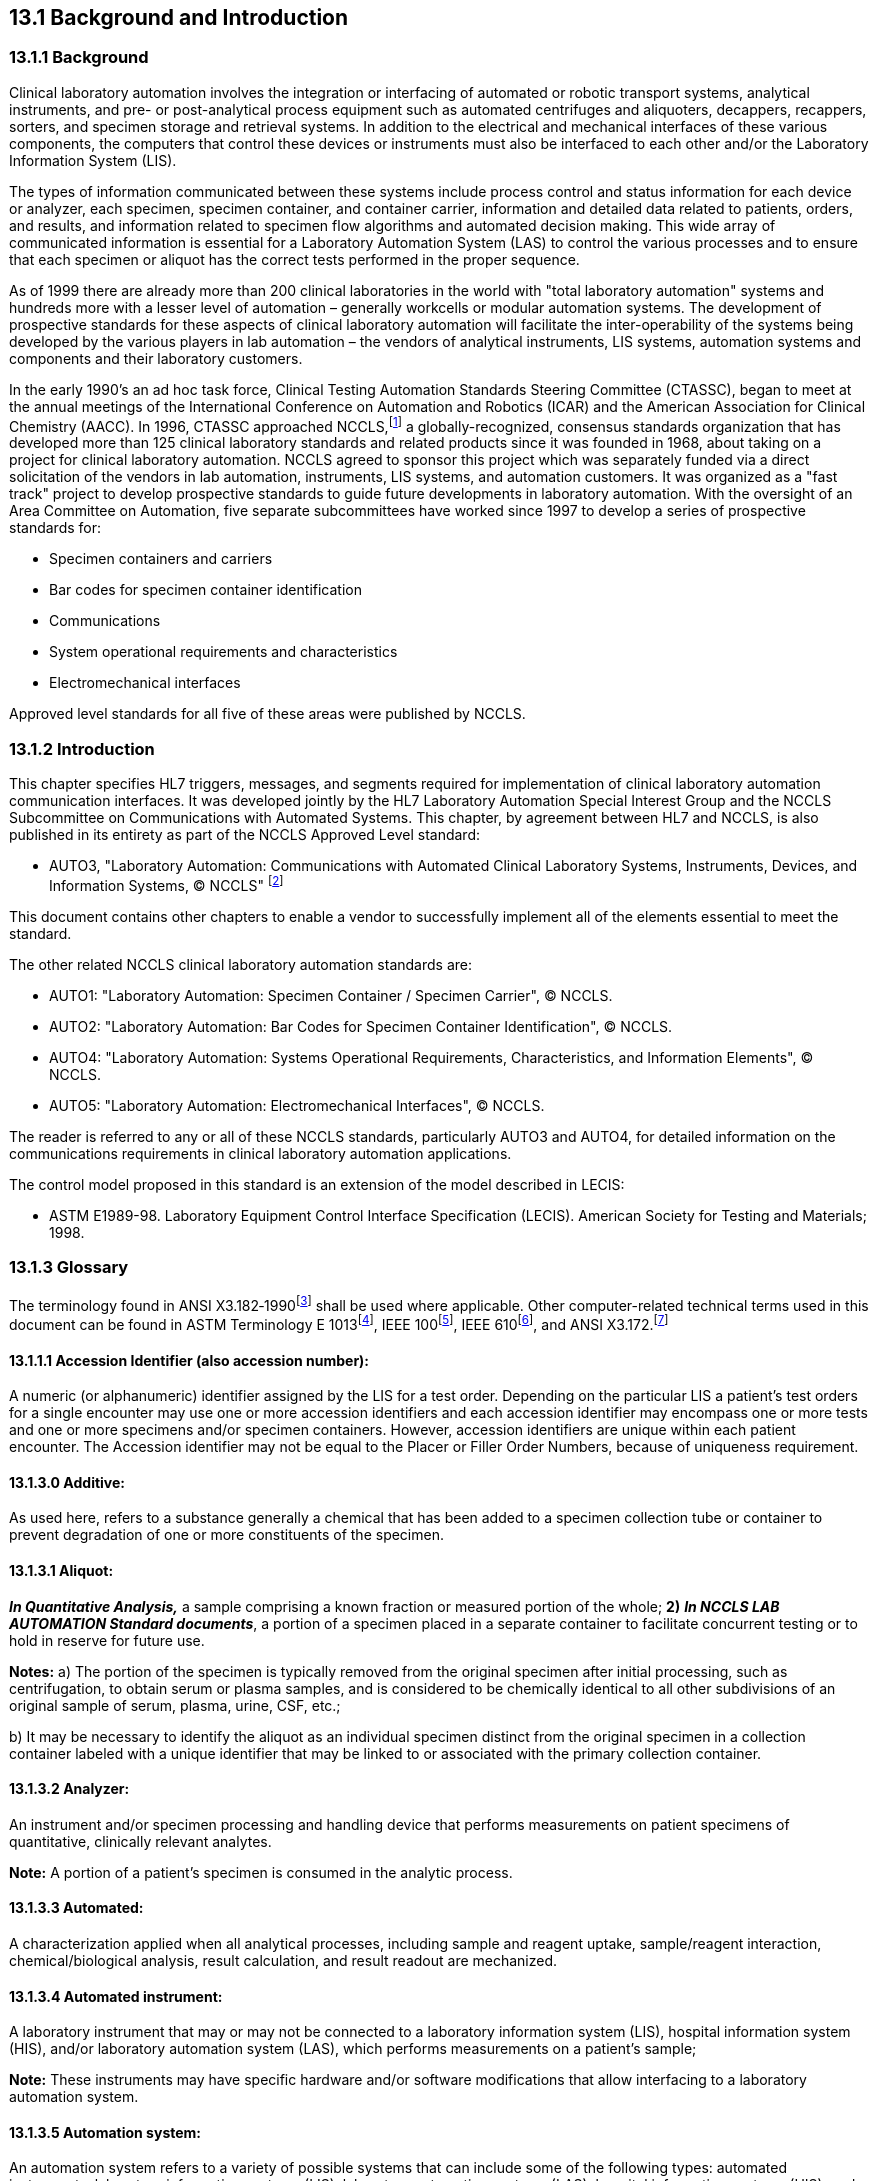 == 13.1 Background and Introduction

=== 13.1.1 Background

Clinical laboratory automation involves the integration or interfacing of automated or robotic transport systems, analytical instruments, and pre- or post-analytical process equipment such as automated centrifuges and aliquoters, decappers, recappers, sorters, and specimen storage and retrieval systems. In addition to the electrical and mechanical interfaces of these various components, the computers that control these devices or instruments must also be interfaced to each other and/or the Laboratory Information System (LIS).

The types of information communicated between these systems include process control and status information for each device or analyzer, each specimen, specimen container, and container carrier, information and detailed data related to patients, orders, and results, and information related to specimen flow algorithms and automated decision making. This wide array of communicated information is essential for a Laboratory Automation System (LAS) to control the various processes and to ensure that each specimen or aliquot has the correct tests performed in the proper sequence.

As of 1999 there are already more than 200 clinical laboratories in the world with "total laboratory automation" systems and hundreds more with a lesser level of automation – generally workcells or modular automation systems. The development of prospective standards for these aspects of clinical laboratory automation will facilitate the inter-operability of the systems being developed by the various players in lab automation – the vendors of analytical instruments, LIS systems, automation systems and components and their laboratory customers.

In the early 1990's an ad hoc task force, Clinical Testing Automation Standards Steering Committee (CTASSC), began to meet at the annual meetings of the International Conference on Automation and Robotics (ICAR) and the American Association for Clinical Chemistry (AACC). In 1996, CTASSC approached NCCLS,footnote:[NCCLS, 940 West Valley Road, Suite 1400, Wayne, PA 19087; www.nccls.org] a globally-recognized, consensus standards organization that has developed more than 125 clinical laboratory standards and related products since it was founded in 1968, about taking on a project for clinical laboratory automation. NCCLS agreed to sponsor this project which was separately funded via a direct solicitation of the vendors in lab automation, instruments, LIS systems, and automation customers. It was organized as a "fast track" project to develop prospective standards to guide future developments in laboratory automation. With the oversight of an Area Committee on Automation, five separate subcommittees have worked since 1997 to develop a series of prospective standards for:

• Specimen containers and carriers

• Bar codes for specimen container identification

• Communications

• System operational requirements and characteristics

• Electromechanical interfaces

Approved level standards for all five of these areas were published by NCCLS.

=== 13.1.2 Introduction

This chapter specifies HL7 triggers, messages, and segments required for implementation of clinical laboratory automation communication interfaces. It was developed jointly by the HL7 Laboratory Automation Special Interest Group and the NCCLS Subcommittee on Communications with Automated Systems. This chapter, by agreement between HL7 and NCCLS, is also published in its entirety as part of the NCCLS Approved Level standard:

• AUTO3, "Laboratory Automation: Communications with Automated Clinical Laboratory Systems, Instruments, Devices, and Information Systems, © NCCLS" footnote:[(NCCLS. _Laboratory Automation: Communications With Automated Clinical Laboratory Systems, Instruments, Devices, and Information Systems_; Approved Standard - NCCLS Document AUTO3-A [ISBN 1-56238-361-2}. NCCLS, 940 West Valley Road, Suite 1400, Wayne, PA 19087-1898 USA, 2000). www.nccls.org]

This document contains other chapters to enable a vendor to successfully implement all of the elements essential to meet the standard.

The other related NCCLS clinical laboratory automation standards are:

• AUTO1: "Laboratory Automation: Specimen Container / Specimen Carrier", © NCCLS.

• AUTO2: "Laboratory Automation: Bar Codes for Specimen Container Identification", © NCCLS.

• AUTO4: "Laboratory Automation: Systems Operational Requirements, Characteristics, and Information Elements", © NCCLS.

• AUTO5: "Laboratory Automation: Electromechanical Interfaces", © NCCLS.

The reader is referred to any or all of these NCCLS standards, particularly AUTO3 and AUTO4, for detailed information on the communications requirements in clinical laboratory automation applications.

The control model proposed in this standard is an extension of the model described in LECIS:

• ASTM E1989-98. Laboratory Equipment Control Interface Specification (LECIS). American Society for Testing and Materials; 1998.

=== 13.1.3 Glossary

The terminology found in ANSI X3.182‑1990footnote:[ANSI Standard X3.182-1990. Bar Code Print Quality Guidelines. New York, NY: American National Standards Institute; 1995] shall be used where applicable. Other computer-related technical terms used in this document can be found in ASTM Terminology E 1013footnote:[ASTM E1013-93. Standard Terminology Relating to Computerized Systems. West Conshohocken, PA: American Society for Testing and Materials; 1993], IEEE 100footnote:[IEEE 100. Dictionary of Electrical and Electronics Terms. Institute of Electrical and Electronics Engineers, Inc.; 1996], IEEE 610footnote:[IEEE 610. Glossary of Computer Languages. Institute of Electrical and Electronics Engineers, Inc.; 1993], and ANSI X3.172.footnote:[ANSI X3.172-1996. Information Technology – American National Standards Dictionary of Information Technology (ANSDIT). New York, NY: American National Standards Institute; 1996]

==== 13.1.1.1 Accession Identifier (also accession number): 

A numeric (or alphanumeric) identifier assigned by the LIS for a test order. Depending on the particular LIS a patient's test orders for a single encounter may use one or more accession identifiers and each accession identifier may encompass one or more tests and one or more specimens and/or specimen containers. However, accession identifiers are unique within each patient encounter. The Accession identifier may not be equal to the Placer or Filler Order Numbers, because of uniqueness requirement.

==== 13.1.3.0 Additive:

As used here, refers to a substance generally a chemical that has been added to a specimen collection tube or container to prevent degradation of one or more constituents of the specimen.

==== 13.1.3.1 Aliquot: 

*_In Quantitative Analysis,_* a sample comprising a known fraction or measured portion of the whole; *2)* *_In NCCLS LAB AUTOMATION Standard documents_*, a portion of a specimen placed in a separate container to facilitate concurrent testing or to hold in reserve for future use.

*Notes:* a) The portion of the specimen is typically removed from the original specimen after initial processing, such as centrifugation, to obtain serum or plasma samples, and is considered to be chemically identical to all other subdivisions of an original sample of serum, plasma, urine, CSF, etc.;

{empty}b) It may be necessary to identify the aliquot as an individual specimen distinct from the original specimen in a collection container labeled with a unique identifier that may be linked to or associated with the primary collection container.

==== 13.1.3.2 Analyzer: 

An instrument and/or specimen processing and handling device that performs measurements on patient specimens of quantitative, clinically relevant analytes.

*Note:* A portion of a patient's specimen is consumed in the analytic process.

==== 13.1.3.3 Automated: 

A characterization applied when all analytical processes, including sample and reagent uptake, sample/reagent interaction, chemical/biological analysis, result calculation, and result readout are mechanized.

==== 13.1.3.4 Automated instrument: 

A laboratory instrument that may or may not be connected to a laboratory information system (LIS), hospital information system (HIS), and/or laboratory automation system (LAS), which performs measurements on a patient's sample;

*Note:* These instruments may have specific hardware and/or software modifications that allow interfacing to a laboratory automation system.

==== 13.1.3.5 Automation system: 

An automation system refers to a variety of possible systems that can include some of the following types: automated instruments, laboratory information systems (LIS), laboratory automation systems (LAS), hospital information systems (HIS), and front-end processing devices.

==== 13.1.3.6 Bar code: 

An array of parallel rectangular bars and spaces that creates a symbology representing a number or alphanumeric identifier.

==== 13.1.3.7 Bar length: 

The length of the bars in the bar code.

==== 13.1.3.8 Barrier: 

See Separator

==== 13.1.3.9 Barrier Delta: 

Identifies the distance from the Point of Reference to the separator material (barrier) within the container. This distance may be provided by the LAS to the instrument and/or specimen processing/handling device to facilitate the insertion of a sampling probe into the specimen without touching the separator. See the Point of reference definition or in NCCLS standard AUTO5 _Laboratory Automation: Electromechanical Interfaces_.

==== 13.1.3.10 Bottom of cap: 

The farthest point from the top of the container/test tube that the cap reaches.

*Note:* This point may be inside the tube.

==== 13.1.3.11 Bottom of container//Bottom of tube: 

The portion of the container/test tube farthest from the cap (see *Point of reference*).

==== 13.1.3.12 Bottom of tube:

See Bottom of container.

==== 13.1.3.13 Carrier: 

See Specimen carrier.

==== 13.1.3.14 Character:

*1)* The smallest abstract element of a writing system or script.

*Note:* A character refers to an abstract idea rather than to a specific shape.

*2)* A code element.

==== 13.1.3.15 Clinical laboratory automation: 

The integration of laboratory personnel and preanalytical, analytical, and postanalytical processes and information systems.

==== 13.1.3.16 Clinical laboratory automation systems:

An assemblage of components that mechanically and electronically transfers, analyzes, and processes information and material related to clinical diagnostic testing of patient specimens, controls, calibrators, standards, and images.

==== 13.1.3.17 Closed-container sampling//Closed-tube sampling:

The action of aspirating a sample from a container/tube with the closure in place, requiring the sample probe to pierce the closure of the container/sample container.

==== 13.1.3.18 Closed-tube sampling: 

See Closed-container sampling.

==== 13.1.3.19 Container//Tube//Test Tube:

See Specimen container.

==== 13.1.3.20 Container Identifier 

A numeric (or alphanumeric) identifier provided by the LIS or LAS to uniquely identify each specimen container or aliquot container. The _NCCLS LAB AUTOMATION STANDARD_ requires a unique identifier for each container introduced into the LAS or leaving the LAS.

==== 13.1.3.21 Cycle time components:

The identified time segments of the process of moving from one sample to the next, including: presentation of specimen along transportation system to docking site at instrument; identification/recognition that the correct specimen is in place; either direct aspiration from specimen container by probe, or transfer of specimen container to instrument, aspiration, and return of specimen container to specimen carrier/transportation system; departure of completed specimen container; movement into position of next specimen container.

==== 13.1.3.22 Decapping:

The removal of a closure from a specimen container.

==== 13.1.3.23 Delimiter: 

A symbol used to separate items in a list.

==== 13.1.3.24 Directions of the specimen, Transportation system, Instrument or Specimen processing and handling device interfaces:

The orthogonal axes.

*Note:* a) These axes are demonstrated in Figure 13-1.

image:extracted-media/media/image1.wmf[extracted-media/media/image1]

Figure 13-1. Physical Frame of Reference in a Three-Dimensional Space (X-Y-Z)

X–direction, _n -_ The direction that a specimen travels along a transportation system.

*Note*: b) Specimens would move along the X dimension as, for example, in transportation from station to station in a laboratory (see Figure 13-2.)

image:extracted-media/media/image2.wmf[extracted-media/media/image2]

Figure 13-2. X Direction

Y–direction, _n -_ The horizontal direction perpendicular to specimen travel along a transportation system;

*Note:* c) Specimens could move in the Y dimension away from a transport system to be placed onto an instrument for analysis (see Figure 13-3). The sample probe would move in the Y dimension as it moves out from the instrument or specimen processing and handling device to a position directly over the specimen container.

image:extracted-media/media/image3.wmf[extracted-media/media/image3]

Figure 13-3. Y Direction

Z–direction, _n_ - The vertical dimension;

*Notes:* d) Specimens could be lifted in the Z dimension off a transport system for transfer between locations;

{empty}e) The center line of a container should be controlled, so it is in the Z dimension; a specimen centering device would be referenced to the Z dimension; a sample probe would follow the Z dimension as it moves downward into a specimen container to aspirate serum, blood, etc. for analysis (see Figure 13-4);

{empty}f) Rotation about the Z dimension may be used to locate and read the bar-code label on a specimen container or to assess the quality of a specimen in terms of turbidity, hemolysis, icterus, etc.

image:extracted-media/media/image4.wmf[extracted-media/media/image4]

Figure 13-4. Z Direction

==== 13.1.3.25 Directions of the sample, Transportation system, Instrument or Specimen processing handling device and interfaces 

See Directions of the specimen, etc.

==== 13.1.3.26 Direct track sampling:

The process in which aspiration of a sample occurs directly from the specimen container while it is on the transportation system, whereby the instrument probe extends to reach the specimen container on the transportation system;

*Note:* This process requires agreement between the transportation system and the instrument and specimen processing and handling devices regarding point of reference (POR) to guide movement of the probe to the specimen.

==== 13.1.3.27 Docking site: 

*1)* The location of the physical interface between two components of a system; **2) _In NCCLS LAB AUTOMATION Standard documents, _**the interface between the transportation system and the instrument and/or the specimen processing and handling devices where the specimen container arrives for sampling to occur.

==== 13.1.3.28 Flection: 

The point at which the vertical (straight) walls of the specimen container bend to form the base.

==== 13.1.3.29 Interaction:

A standard exchange of messages between two instances of equipment that synchronizes the execution of one or more commands. State models are used describe the standard interactions.

==== 13.1.3.30 Label:

*1)* The display of written, printed, or graphic matter upon the immediate container of any article; *2) _In NCCLS LAB AUTOMATION Standard documents_*, the paper and attached adhesive coating on which the bar code and other human readable information is printed.

==== 13.1.3.31 Laboratory automation system (LAS): 

A system of information and hardware technology that allows the operation of the clinical laboratory process without significant operator intervention;

*Note:* Typical functionality includes information system control of the instruments through direct LAS interfacing, including any technology that manipulates the specimen (i.e., centrifuge); transportation of the specimen; result evaluation, repeat testing, reflex testing; and quality assessment and results reporting.

==== 13.1.3.32 Laboratory equipment control interface specification (LECIS): 

A high-level protocol that defines message content for standard behaviors or interactions for remote control of analytical instruments and devices (ASTM E 1989-98).

==== 13.1.3.33 Laboratory information system (LIS): 

The information system that is responsible for management of data regarding patient specimen identification, tests requested, results reported, quality control testing, and other aspects of sample analysis.

*Notes:* a) The LIS interfaces directly with the LAS to communicate patient, visit, container, test orders, specimen status, and results about specific testing to be done;

{empty}b) Instrument or specimen processing and handling devices may be interfaced with the LIS or the LAS to direct specific testing and to retrieve results for reporting;

{empty}c) The LIS is frequently also interfaced to a clinical information system for use by physicians and other medical personnel.

==== 13.1.3.34 LECIS: 

Acronym for Laboratory Equipment Control Interface Specification, (ASTM E 1989-98).

==== 13.1.3.35 Location: 

A physical place within the laboratory, with a unique identifier (e.g., refrigerator shelf number, instrument buffer ID, track identifier).

==== 13.1.3.36 Open-container sampling//Open-tube sampling: 

The action of aspirating a sample from a specimen container from which the closure has previously been removed.

*Note:* The sample probe contacts the surface of the specimen without other physical barriers.

==== 13.1.3.37 Open-tube sampling: 

See Open-container sampling.

==== 13.1.3.38 Pitch:

The center distance between two specimen containers in a carrier or between two sequential specimen container carriers.

==== 13.1.3.39 Point of reference//Point in space, (POR): 

The intersection of the xy plane and an infinite line in the 'z' direction.

*Note:* The POR is the reference from which all positioning and alignment of specimen containers are measured.

==== 13.1.3.40 Process instruments:

*_In NCCLS LAB AUTOMATION Standard documents_*, components of an automated laboratory comprising the automated devices that perform a multitude of pre- and postanalytical tasks, and perform nonanalytical tasks on specimens, containers, carriers, and similar processes.

==== 13.1.3.41 Quiet zone:

*_In NCCLS LAB AUTOMATION documents_*, the white \{blank} space on a bar code immediately preceding the first bar and immediately following the last bar.

==== 13.1.3.42 Recap: 

To replace the closure on a specimen container; either with the original closure or with a new replacement closure.

==== 13.1.3.43 Robotic arm: 

A device capable of moving a specimen container, specimen carrier, or another object in the X, Y, and Z directions.

*Note:* Unless this device is an integral part of the LAS system, it is considered an instrument for the purpose of this proposed standard.

==== 13.1.3.44 Sample//(Specimen):

*1)* A small part of anything ... intended to show the quality, style, or nature of the whole; *2)* *_In NCCLS LAB AUTOMATION Standard documents_*, a portion or aliquot withdrawn from a container for the actual test;

*Notes:* In NCCLS LAB AUTOMATION Standard documents,

{empty}a) samples are typically not placed in containers that will have to be uniquely identified, but may go directly into the instrument or specimen processing and handling device test stream or may be placed in sample cups unique to the instrument or specimen processing and handling device;

{empty}b) the ID of the specimen is typically assured by computer linkage of the pipetting or aspiration step to the ID of the container from which it was obtained, or by a separate numbering system for the sample cups that is internal to the analytical instrument or specimen processing and handling device.

==== 13.1.3.45 Sample carrier:

See Specimen carrier.

==== 13.1.3.46 Sample container: 

See Specimen collection container.

==== 13.1.3.47 Sample-positioning system: 

See Specimen-positioning system.

==== 13.1.3.48 Sample probe:

See Specimen probe.

==== 13.1.3.49 Separator: 

A material such as a gel which is contained in blood collection tubes to facilitate separation of blood cells from blood serum by creating a physical "barrier" between them.

==== 13.1.3.50 Serum/Plasma Separator: 

See Separator.

==== 13.1.3.51 Service envelope:

*_In NCCLS LAB AUTOMATION Standard documents_*, the space around the transportation system and instruments that may be accessed periodically for maintenance or repair of equipment.

*Note:* A transportation system and analytic instruments should not have mutually impinging service envelopes.

==== 13.1.3.52 Specimen: 

The discrete portion of a body fluid or tissue taken for examination, study, or analysis of one or more quantities or characteristics, to determine the character of the whole.

*Note:* The substance may still be referred to as a specimen if it has been processed from the obtained specimen; thus, examples of specimens include whole blood and serum or plasma prepared from whole blood; saliva; cerebrospinal fluid; feces; urine; fingernail clippings; hair clippings; tissue samples, even if embedded in a paraffin block; etc.

==== 13.1.3.53 Specimen carrier//Sample carrier//Carrier: 

A device that holds the specimen container.

*Note:* The specimen carrier interfaces mechanically with the transportation system to move the specimen from location to location, and may carry one specimen container or many specimen containers. (See Figure 13-5.)

==== 13.1.3.54 Specimen collection container//Specimen container//Sample container//Container: 

The tube that holds a patient specimen.

*Note:* The container typically consists of a glass or plastic closed-end tube with a removable closure on the opposite end. (See Figure 13-5.)

image:extracted-media/media/image5.wmf[extracted-media/media/image5]

Figure 13-5: Relationship among Specimen Container, Specimen Carrier, Tray, and Locations.

==== 13.1.3.55 Specimen-positioning system//Sample-positioning system (SPS): 

A device to position a specimen container within acceptable tolerances of a POR.

==== 13.1.3.56 Specimen probe//Sample probe:

A part of an instrument or specimen processing and handling device that aspirates fluid from a specimen and delivers it to the instrument for analysis.

*Note:* The sample probe can also be called sample proboscis, nozzle, needle, or sampling mechanism.

==== 13.1.3.57 Stay clear zone: 

*_In NCCLS LAB AUTOMATION Standard documents,_* the area between the instrument or specimen processing and handling device and the automation hardware that must remain clear of any physical device, ensuring that there is adequate access by the user or service person to either system.

==== 13.1.3.58 Symbol: 

*_In NCCLS LAB AUTOMATION Standard documents,_* a combination of bar-code characters, including start/stop characters, quiet zones, data elements, and check characters which form a complete scanning entity.

==== 13.1.3.59 Test mnemonics: 

Short, understandable contractions for test names.

==== 13.1.3.60 Top of container//Top of tube: 

The open end of the container/test tube, closest to the cap.

==== 13.1.3.61 Top of tube: 

See Top of container.

==== 13.1.3.62 Tray: 

A holder for one or more carriers (optional). (See Figure 13-5.)

==== 13.1.3.63 X–direction: 

See Directions.

==== 13.1.3.64 Y–direction: 

See Directions.

==== 13.1.3.65 Z–direction: 

See Directions.

== 13.2 Trigger Events and Message Definitions

Each trigger event is listed below, along with the application form of the message exchange. The notation used to describe the sequence, optionality and repetition of segments is described in Chapter 2.

The notation used to describe the sequence, the optionality, and the repetition of segments is described in Chapter 2 under "Format for Defining Abstract Message."

All the ACK messages are varieties of the 'general acknowledgement' message defined in Chapter 2, section 2.13.1. The only difference is the event code.

The "Equipment Notification" message (EAN/ACK event U09) is used to send information about the occurrence of an event. An event does not necessarily cause a state transition. The "Status Update" message (EAU/ACK event U01) is used to transfer information about the current status. This status can be the result of one or more events that led to the state transition. Example: The event of a "warning level of a consumable being reached" (e.g., 10% left) does not cause a state transition, because the system can remain "In operation". This results in an EAN/ACK message. An event "container transport jammed" causes the state transition to "Emergency stop". This results in both EAN/ACK and EAU/ACK messages.

For the transfer of laboratory automation orders and results refer to 4.4.6 OML - laboratory order message (event O21) instead of ORM and 7.3.2 OUL – unsolicited laboratory observation message (event O20) instead of ORU.

=== 13.2.1 ESU/ACK - Automated Equipment Status Update (Event U01)

This message is used to send information about the status of a device or equipment from one application to another (e.g., automated device to a Laboratory Automation System). The status update can be sent unsolicited or as a response to the trigger "Automated Equipment Status Request."

ESU^U01^ESU_U01: Equipment Status Message

[width="100%",cols="33%,47%,9%,11%",options="header",]
|===
|Segments |Description |Status |Chapter
|MSH |Message Header | |2
|[\{SFT}] |Software Segment | |2
|[UAC] |User Authentication Credential | |2
|link:#EQU[EQU] |Equipment Detail | |13
|\{ [link:#ISD[ISD] ] } |Interaction Status Detail | |13
|[ROL] |Role Detail |B |12
|===

[width="100%",cols="19%,23%,10%,16%,16%,16%",options="header",]
|===
|Acknowledgement Choreography | | | | |
|ESU^U01^ESU_U01 | | | | |
|Field name |Field Value: Original mode |Field value: Enhanced mode | | |
|MSH-15 |Blank |NE |AL, SU, ER |NE |AL, SU, ER
|MSH-16 |Blank |NE |NE |AL, SU, ER |AL, SU, ER
|Immediate Ack |- |- |ACK^U01^ACK |- |ACK^U01^ACK
|Application Ack |ACK^U01^ACK |- |- |ACK^U01^ACK |ACK^U01^ACK
|===

ACK^U01^ACK: General Acknowledgement

[width="100%",cols="33%,47%,9%,11%",options="header",]
|===
|Segments |Description |Status |Chapter
|MSH |Message Header | |2
|[\{SFT}] |Software Segment | |2
|[UAC] |User Authentication Credential | |2
|MSA |Message Acknowledgment | |2
|[\{ ERR }] |Errorfootnote:[This error segment indicates the fields that caused a transaction to be rejected.] | |2
|===

[width="100%",cols="23%,35%,12%,30%",options="header",]
|===
|Acknowledgement Choreography | | |
|ACK^U01^ACK | | |
|Field name |Field Value: Original mode |Field value: Enhanced mode |
|MSH-15 |Blank |NE |AL, SU, ER
|MSH-16 |Blank |NE |NE
|Immediate Ack |- |- |ACK^U01^ACK
|Application Ack |- |- |-
|===

=== 13.2.2 ESR/ACK - Automated Equipment Status Request (Event U02)

This message is used to request information about a device's or piece of equipment's status from one application to another (e.g., Laboratory Automation System to automated equipment). The equipment identified in the EQU segment should respond with its status using the "Automated Equipment Status Update."

ESR^U02^ESR_U02: Equipment Status Message

[width="99%",cols="3%,31%,,47%,,9%,,10%",options="header",]
|===
|Segments | |Description | |Status | |Chapter |
|MSH | |Message Header | | | |2 |
|[\{SFT}] | |Software Segment | | | |2 |
|[UAC] | |User Authentication Credential | | | |2 |
|link:#EQU[EQU] | |Equipment Detail | | | |13 |
|[ROL] | |Role Detail | |B | |12 |
|===

[width="100%",cols="15%,24%,8%,15%,19%,19%",options="header",]
|===
|Acknowledgement Choreography | | | | |
|ESR^U02^ESR_U02 | | | | |
|Field name |Field Value: Original mode |Field value: Enhanced mode | | |
|MSH-15 |Blank |NE |AL, SU, ER |NE |AL, SU, ER
|MSH-16 |Blank |NE |NE |AL, SU, ER |AL, SU, ER
|Immediate Ack |- |- |ACK^U02^ACK |- |ACK^U02^ACK
|Application Ack |ESU^U01^ESU_U01 |- |- |ESU^U01^ESU_U01 |ESU^U01^ESU_U01
|===

ACK^U02^ACK: General Acknowledgment

[width="100%",cols="33%,47%,9%,11%",options="header",]
|===
|Segments |Description |Status |Chapter
|MSH |Message Header | |2
|[\{SFT}] |Software Segment | |2
|[UAC] |User Authentication Credential | |2
|MSA |Message Acknowledgment | |2
|[\{ ERR }] |Error | |2
|===

[width="100%",cols="23%,35%,12%,30%",options="header",]
|===
|Acknowledgement Choreography | | |
|ACK^U02^ACK | | |
|Field name |Field Value: Original mode |Field value: Enhanced mode |
|MSH-15 |Blank |NE |AL, SU, ER
|MSH-16 |Blank |NE |NE
|Immediate Ack |- |- |ACK^U02^ACK
|Application Ack |- |- |-
|===

=== 13.2.3 SSU/ACK - Specimen Status Update (Event U03)

This message is used to send information concerning the location and status of specimens from one application to another (e.g., automated equipment to a Laboratory Automation System). The OBX segments attached to the SAC should be used for transfer of information not included in the SAC segment, but relevant for automating processing (e.g., additional characteristics of the specimen container). The NTE segments attached to the SAC should be used for transfer of descriptive information not included in the SAC segment, but relevant for the users (e.g., aliquot groups for an aliquot sample container).

SSU^U03^SSU_U03: Specimen Status Message

[width="99%",cols="3%,31%,,47%,,9%,,10%",options="header",]
|===
|Segments | |Description | |Status | |Chapter |
|MSH | |Message Header | | | |2 |
|[\{SFT}] | |Software Segment | | | |2 |
|[UAC] | |User Authentication Credential | | | |2 |
|link:#EQU[EQU] | |Equipment Detail | | | |13 |
|\{ | |--- SPECIMEN_CONTAINER begin | | | | |
|link:#SAC[SAC] | |Specimen Container Detail | | | |13 |
|\{ [ OBX ] } | |Additional specimen container characteristics | | | |7 |
|\{ [ NTE ] } | |Additional specimen container information | | | |2 |
|\{ [ PRT ] } | |Participation for OBX | | | |7 |
|[ \{ | |--- SPECIMEN begin | | | | |
|SPM | |Specimen | | | |7 |
|\{ [ OBX ] } | |Specimen related observation | | | |7 |
|\{ [ PRT ] } | |Participation for OBX | | | |7 |
|} ] | |--- SPECIMEN end | | | | |
|} | |--- SPECIMEN_CONTAINER end | | | | |
|[ROL] | |Role Detail | |B | |12 |
|===

[width="99%",cols="18%,23%,5%,16%,19%,19%",options="header",]
|===
|Acknowledgement Choreography | | | | |
|SSU^U03^SSU_U03 | | | | |
|Field name |Field Value: Original mode |Field value: Enhanced mode | | |
|MSH.15 |Blank |NE |AL, SU, ER |NE |AL, SU, ER
|MSH.16 |Blank |NE |NE |AL, SU, ER |AL, SU, ER
|Immediate Ack |- |- |ACK^U03^ACK |- |ACK^U03^ACK
|Application Ack |ACK^U03^ACK |- |- |ACK^U03^ACK |ACK^U03^ACK
|===

ACK^U03^ACK: General Acknowledgment

[width="100%",cols="33%,47%,9%,11%",options="header",]
|===
|Segments |Description |Status |Chapter
|MSH |Message Header | |2
|[\{SFT}] |Software Segment | |2
|[UAC] |User Authentication Credential | |2
|MSA |Message Acknowledgment | |2
|[\{ ERR }] |Error | |2
|===

[width="100%",cols="23%,35%,12%,30%",options="header",]
|===
|Acknowledgement Choreography | | |
|ACK^U03^ACK | | |
|Field name |Field Value: Original mode |Field value: Enhanced mode |
|MSH-15 |Blank |NE |AL, SU, ER
|MSH-16 |Blank |NE |NE
|Immediate Ack |- |- |ACK^U03^ACK
|Application Ack |- |- |-
|===

=== 13.2.4 SSR/ACK - Specimen Status Request (Event U04)

This message is used to request information concerning the location and status of specimens from one application to another (e.g., Laboratory Automation System to automated equipment). The request can be addressed for a specific container, a specific carrier, a specific tray or a specific location, depending on the arguments set in the SAC segment. The equipment specified in the EQU segment should respond with the "Specimen Status Update."

SSR^U04^SSR_U04: Specimen Status Message

[width="99%",cols="3%,31%,,47%,,9%,,10%",options="header",]
|===
|Segments | |Description | |Status | |Chapter |
|MSH | |Message Header | | | |2 |
|[\{SFT}] | |Software Segment | | | |2 |
|[UAC] | |User Authentication Credential | | | |2 |
|link:#EQU[EQU] | |Equipment Detail | | | |13 |
|\{ | |--- SPECIMEN_CONTAINER begin | | | | |
|link:#SAC[SAC] | |Specimen Container Detail | | | |13 |
|\{ [ SPM ] } | |Specimen | | | |7 |
|} | |--- SPECIMEN_CONTAINER end | | | | |
|[ROL] | |Role Detail | |B | |12 |
|===

[width="100%",cols="19%,23%,5%,16%,19%,18%",options="header",]
|===
|Acknowledgement Choreography | | | | |
|SSR^U04^SSR_U04 | | | | |
|Field name |Field Value: Original mode |Field value: Enhanced mode | | |
|MSH-15 |Blank |NE |AL, SU, ER |NE |AL, SU, ER
|MSH-16 |Blank |NE |NE |AL, SU, ER |AL, SU, ER
|Immediate Ack |- |- |ACK^U04^ACK |- |ACK^U04^ACK
|Application Ack |SSU^U03^SSU_U03 |- |- |SSU^U03^SSU_U03 |SSU^U03^SSU_U03
|===

ACK^U04^ACK: General Acknowledgment

[width="100%",cols="33%,47%,9%,11%",options="header",]
|===
|Segments |Description |Status |Chapter
|MSH |Message Header | |2
|[\{SFT}] |Software Segment | |2
|[UAC] |User Authentication Credential | |2
|MSA |Message Acknowledgment | |2
|[\{ ERR }] |Error | |2
|===

[width="100%",cols="23%,35%,12%,30%",options="header",]
|===
|Acknowledgement Choreography | | |
|ACK^U04^ACK | | |
|Field name |Field Value: Original mode |Field value: Enhanced mode |
|MSH-15 |Blank |NE |AL, SU, ER
|MSH-16 |Blank |NE |NE
|Immediate Ack |- |- |ACK^U04^ACK
|Application Ack |- |- |-
|===

=== 13.2.5 INU/ACK – Automated Equipment Inventory Update (Event U05)

This message is used to send information about inventory items from one application to another (e.g., automated Equipment to a Laboratory Automation System).

INU^U05^INU_U05: Inventory Update Message

[width="99%",cols="3%,31%,,47%,,9%,,10%",options="header",]
|===
|Segments | |Description | |Status | |Chapter |
|MSH | |Message Header | | | |2 |
|[\{SFT}] | |Software Segment | | | |2 |
|[UAC] | |User Authentication Credential | | | |2 |
|link:#EQU[EQU] | |Equipment Detail | | | |13 |
|\{ link:#INV[INV] } | |Inventory Detail | | | |13 |
|[ROL] | |Role Detail | |B | |12 |
|===

[width="100%",cols="19%,25%,6%,17%,16%,17%",options="header",]
|===
|Acknowledgement Choreography | | | | |
|INU^U05^INU_U05 | | | | |
|Field name |Field Value: Original mode |Field value: Enhanced mode | | |
|MSH.15 |Blank |NE |AL, SU, ER |NE |AL, SU, ER
|MSH.16 |Blank |NE |NE |AL, SU, ER |AL, SU, ER
|Immediate Ack |- |- |ACK^U05^ACK |- |ACK^U05^ACK
|Application Ack |ACK^U05^ACK |- |- |ACK^U05^ACK |ACK^U05^ACK
|===

ACK^U05^ACK: General Acknowledgment

[width="100%",cols="33%,47%,9%,11%",options="header",]
|===
|Segments |Description |Status |Chapter
|MSH |Message Header | |2
|[\{SFT}] |Software Segment | |2
|[UAC] |User Authentication Credential | |2
|MSA |Message Acknowledgment | |2
|[\{ ERR }] |Error | |2
|===

[width="100%",cols="23%,35%,12%,30%",options="header",]
|===
|Acknowledgement Choreography | | |
|ACK^U05^ACK | | |
|Field name |Field Value: Original mode |Field value: Enhanced mode |
|MSH-15 |Blank |NE |AL, SU, ER
|MSH-16 |Blank |NE |NE
|Immediate Ack |- |- |ACK^U05^ACK
|Application Ack |- |- |-
|===

=== 13.2.6 INR/ACK – Automated Equipment Inventory Request (Event U06)

This message is used to request information about inventory items from one application to another (e.g., Laboratory Automation System to automated equipment). The equipment specified in the EQU segment should respond with the information about inventory item requested in the INV segment (or all items).

INR^U06^INR_U06: Inventory Request Message

[width="99%",cols="3%,31%,,47%,,9%,,10%",options="header",]
|===
|Segments | |Description | |Status | |Chapter |
|MSH | |Message Header | | | |2 |
|[\{SFT}] | |Software Segment | | | |2 |
|[UAC] | |User Authentication Credential | | | |2 |
|link:#EQU[EQU] | |Equipment Detail | | | |13 |
|\{ link:#INV[INV] } | |Inventory Detail | | | |13 |
|[ROL] | |Role Detail | |B | |12 |
|===

[width="100%",cols="19%,23%,5%,16%,19%,18%",options="header",]
|===
|Acknowledgement Choreography | | | | |
|INR^U06^INR_U06 | | | | |
|Field name |Field Value: Original mode |Field value: Enhanced mode | | |
|MSH-15 |Blank |NE |AL, SU, ER |NE |AL, SU, ER
|MSH-16 |Blank |NE |NE |AL, SU, ER |AL, SU, ER
|Immediate Ack |- |- |ACK^U06^ACK |- |ACK^U06^ACK
|Application Ack |INU^U05^INU_U05 |- |- |INU^U05^INU_U05 |INU^U05^INU_U05
|===

ACK^U06^ACK: General Acknowledgment

[width="100%",cols="33%,47%,9%,11%",options="header",]
|===
|Segments |Description |Status |Chapter
|MSH |Message Header | |2
|[\{SFT}] |Software Segment | |2
|[UAC] |User Authentication Credential | |2
|MSA |Message Acknowledgment | |2
|[\{ ERR }] |Error | |2
|===

[width="100%",cols="23%,35%,12%,30%",options="header",]
|===
|Acknowledgement Choreography | | |
|ACK^U06^ACK | | |
|Field name |Field Value: Original mode |Field value: Enhanced mode |
|MSH-15 |Blank |NE |AL, SU, ER
|MSH-16 |Blank |NE |NE
|Immediate Ack |- |- |ACK^U06^ACK
|Application Ack |- |- |-
|===

=== 13.2.7 EAC/ACK – Automated Equipment Command (Event U07)

This message is used to send equipment commands from one application to another (e.g., a Laboratory Automation System to automated Equipment). The OBR segments attached to the SAC should be used for transfer of information about tests assigned to a specific aliquot in the aliquoting command (not included in the SAC segment, but relevant for automating processing).

The repeatability of the DST segment should be used for multiple destinations in sequence and the remark may be used as additional information, e.g. for destination dependent bar code labels for the secondary (aliquot) containers.

The repeatability of the Specimen Container block enables sending commands for Pooling specimen (multiple sources) from a Primary Specimen. Command for multiple aliquots requires specific Command group for each aliquot.

EAC^U07^EAC_U07: Equipment Command Message

[width="99%",cols="3%,31%,,47%,,9%,,10%",options="header",]
|===
|Segments | |Description | |Status | |Chapter |
|MSH | |Message Header | | | |2 |
|[\{SFT}] | |Software Segment | | | |2 |
|[UAC] | |User Authentication Credential | | | |2 |
|link:#EQU[EQU] | |Equipment Detail | | | |13 |
|\{ | |--- COMMAND begin | | | | |
|link:#ECD[ECD] | |Equipment Command Detail | | | |13 |
|[ TQ1 ] | |Timing/quantity | | | |4 |
|[ \{ | |--- SPECIMEN_CONTAINER begin | | | | |
|link:#SAC[SAC] | |Specimen Container Detail | | | |13 |
|[\{ | |---ORDER_FOR_SPECIMEN_CONTAINER begin | | | | |
|[\{ OBR }] | |Specimen container info. on requested test | | | |4 |
|[\{ PRT }] | |Participation (for requested test) | | | |7 |
|}] | |---ORDER_FOR_SPECIMEN_CONTAINER end | | | | |
|[\{ SPM }] | |Specimen | | | |7 |
|[\{ link:#dst-transport-destination-segment[DST] }] | |Transport destination | | | |13 |
|} ] | |--- SPECIMEN_CONTAINER end | | | | |
|[ link:#CNS[CNS] ] | |Clear Notification | | | |13 |
|} | |--- COMMAND end | | | | |
|[ROL] | |Role Detail | |B | |12 |
|===

[width="100%",cols="19%,24%,5%,16%,18%,18%",options="header",]
|===
|Acknowledgement Choreography | | | | |
|EAC^U07^EAC_U07 | | | | |
|Field name |Field Value: Original mode |Field value: Enhanced mode | | |
|MSH-15 |Blank |NE |AL, SU, ER |NE |AL, SU, ER
|MSH-16 |Blank |NE |NE |AL, SU, ER |AL, SU, ER
|Immediate Ack |- |- |ACK^U07^ACK |- |ACK^U07^ACK
|Application Ack |EAR^U08^EAR_U08 |- |- |EAR^U08^EAR_U08 |EAR^U08^EAR_U08
|===

ACK^U07^ACK: General Acknowledgment

[width="100%",cols="33%,47%,9%,11%",options="header",]
|===
|Segments |Description |Status |Chapter
|MSH |Message Header | |2
|[\{SFT}] |Software Segment | |2
|[UAC] |User Authentication Credential | |2
|MSA |Message Acknowledgment | |2
|[\{ ERR }] |Error | |2
|===

[width="100%",cols="23%,35%,12%,30%",options="header",]
|===
|Acknowledgement Choreography | | |
|ACK^U07^ACK | | |
|Field name |Field Value: Original mode |Field value: Enhanced mode |
|MSH-15 |Blank |NE |AL, SU, ER
|MSH-16 |Blank |NE |NE
|Immediate Ack |- |- |ACK^U07^ACK
|Application Ack |- |- |-
|===

=== 13.2.8 EAR/ACK – Automated Equipment Response (Event U08)

This message is used to send equipment responses to previously issued commands from one application to another (e.g., automated Equipment to a Laboratory Automation System).

EAR^U08^EAR_U08: Equipment Command Message

[width="99%",cols="3%,31%,,47%,,9%,,10%",options="header",]
|===
|Segments | |Description | |Status | |Chapter |
|MSH | |Message Header | | | |2 |
|[\{SFT}] | |Software Segment | | | |2 |
|[UAC] | |User Authentication Credential | | | |2 |
|link:#EQU[EQU] | |Equipment Detail | | | |13 |
|\{ | |--- COMMAND_RESPONSE begin | | | | |
|link:#ECD[ECD] | |Equipment Command Detail | | | |13 |
|[ | |--- SPECIMEN_CONTAINER begin | | | | |
|link:#SAC[SAC] | |Specimen Container Detail | | | |13 |
|\{ [ SPM ] } | |Specimen | | | |7 |
|] | |--- SPECIMEN_CONTAINER end | | | | |
|link:#ECR[ECR] | |Equipment Command Response | | | |13 |
|} | |--- COMMAND_RESPONSE end | | | | |
|[ROL] | |Role Detail | |B | |12 |
|===

[width="100%",cols="18%,23%,10%,16%,17%,16%",options="header",]
|===
|Acknowledgement Choreography | | | | |
|EAR^U08^EAR_U08 | | | | |
|Field name |Field Value: Original mode |Field value: Enhanced mode | | |
|MSH-15 |Blank |NE |AL, SU, ER |NE |AL, SU, ER
|MSH-16 |Blank |NE |NE |AL, SU, ER |AL, SU, ER
|Immediate Ack |- |- |ACK^U08^ACK |- |ACK^U08^ACK
|Application Ack |ACK^U08^ACK |- |- |ACK^U08^ACK |ACK^U08^ACK
|===

ACK^U08^ACK: General Acknowledgment

[width="100%",cols="33%,47%,9%,11%",options="header",]
|===
|Segments |Description |Status |Chapter
|MSH |Message Header | |2
|[\{SFT}] |Software Segment | |2
|[UAC] |User Authentication Credential | |2
|MSA |Message Acknowledgment | |2
|[\{ ERR }] |Error | |2
|===

[width="100%",cols="23%,35%,12%,30%",options="header",]
|===
|Acknowledgement Choreography | | |
|ACK^U08^ACK | | |
|Field name |Field Value: Original mode |Field value: Enhanced mode |
|MSH-15 |Blank |NE |AL, SU, ER
|MSH-16 |Blank |NE |NE
|Immediate Ack |- |- |ACK^U08^ACK
|Application Ack |- |- |-
|===

=== 13.2.9 EAN/ACK - Automated Equipment Notification (Event U09)

This message is used to send equipment notifications from one application to another (e.g., alerts sent by automated equipment to a Laboratory Automation System).

EAN^U09^EAN_U09: Equipment Status Message

[width="99%",cols="3%,31%,,47%,,9%,,10%",options="header",]
|===
|Segments | |Description | |Status | |Chapter |
|MSH | |Message Header | | | |2 |
|[\{SFT}] | |Software Segment | | | |2 |
|[UAC] | |User Authentication Credential | | | |2 |
|link:#EQU[EQU] | |Equipment Detail | | | |13 |
|\{ | |--- NOTIFICATION begin | | | | |
|link:#NDS[NDS] | |Notification Detail | | | |13 |
|[ NTE ] | |Notification Note | | | |2 |
|} | |--- NOTIFICATION end | | | | |
|[ROL] | |Role Detail | |B | |12 |
|===

[width="100%",cols="18%,23%,5%,15%,18%,21%",options="header",]
|===
|Acknowledgement Choreography | | | | |
|EAN^U09^EAN_U09 | | | | |
|Field name |Field Value: Original mode |Field value: Enhanced mode | | |
|MSH-15 |Blank |NE |AL, SU, ER |NE |AL, SU, ER
|MSH-16 |Blank |NE |NE |AL, SU, ER |AL, SU, ER
|Immediate Ack |- |- |ACK^U09^ACK |- |ACK^U09^ACK
|Application Ack |ACK^U09^ACK |- |- |ACK^U09^ACK |ACK^U09^ACK
|===

ACK^U09^ACK: General Acknowledgment

[width="100%",cols="33%,47%,9%,11%",options="header",]
|===
|Segments |Description |Status |Chapter
|MSH |Message Header | |2
|[\{SFT}] |Software Segment | |2
|[UAC] |User Authentication Credential | |2
|MSA |Message Acknowledgment | |2
|[\{ ERR }] |Error | |2
|===

[width="100%",cols="23%,35%,12%,30%",options="header",]
|===
|Acknowledgement Choreography | | |
|ACK^U09^ACK | | |
|Field name |Field Value: Original mode |Field value: Enhanced mode |
|MSH-15 |Blank |NE |AL, SU, ER
|MSH-16 |Blank |NE |NE
|Immediate Ack |- |- |ACK^U09^ACK
|Application Ack |- |- |-
|===

=== 13.2.10 TCU/ACK - Automated Equipment Test Code Settings Update (Event U10)

This message is used to send information concerning test codes and parameters from one application to another (e.g., automated equipment to a Laboratory Automation System). This message transfers the current snapshot of the test parameters of the sending system. The sent parameter sets are supposed to replace the parameter sets existing at the receiver of this message before the trigger (there is no selective "Add" or "Delete").

TCU^U10^TCU_U10: Test Code Settings Update

[width="99%",cols="3%,31%,,47%,,9%,,10%",options="header",]
|===
|Segments | |Description | |Status | |Chapter |
|MSH | |Message Header | | | |2 |
|[\{SFT}] | |Software Segment | | | |2 |
|[UAC] | |User Authentication Credential | | | |2 |
|link:#EQU[EQU] | |Equipment Detail | | | |13 |
|\{ | |--- TEST_CONFIGURATION begin | | | | |
|[ SPM ] | |Specimen | | | |7 |
|\{ link:#TCC[TCC] } | |Test Code Configuration | | | |13 |
|} | |--- TEST_CONFIGURATION end | | | | |
|[ROL] | |Role Detail | |B | |12 |
|===

[width="99%",cols="18%,23%,7%,16%,19%,17%",options="header",]
|===
|Acknowledgement Choreography | | | | |
|TCU^U10^TCU_U10 | | | | |
|Field name |Field Value: Original mode |Field value: Enhanced mode | | |
|MSH-15 |Blank |NE |AL, SU, ER |NE |AL, SU, ER
|MSH-16 |Blank |NE |NE |AL, SU, ER |AL, SU, ER
|Immediate Ack |- |- |ACK^U10^ACK |- |ACK^U10^ACK
|Application Ack |ACK^U10^ACK |- |- |ACK^U10^ACK |ACK^U10^ACK
|===

ACK^U10^ACK: General Acknowledgment

[width="100%",cols="33%,47%,9%,11%",options="header",]
|===
|Segments |Description |Status |Chapter
|MSH |Message Header | |2
|[\{SFT}] |Software Segment | |2
|[UAC] |User Authentication Credential | |2
|MSA |Message Acknowledgment | |2
|[\{ ERR }] |Error | |2
|===

[width="100%",cols="23%,35%,12%,30%",options="header",]
|===
|Acknowledgement Choreography | | |
|ACK^U10^ACK | | |
|Field name |Field Value: Original mode |Field value: Enhanced mode |
|MSH-15 |Blank |NE |AL, SU, ER
|MSH-16 |Blank |NE |NE
|Immediate Ack |- |- |ACK^U10^ACK
|Application Ack |- |- |-
|===

=== 13.2.11 TCR/ACK - Automated Equipment Test Code Settings Request (Event U11)

This message is used to request information concerning test codes from one application to another (e.g., Laboratory Automation System to automated equipment).

TCR^U11^TCU_U10: Test Code Settings Request

[width="99%",cols="3%,31%,,47%,,9%,,10%",options="header",]
|===
|Segments | |Description | |Status | |Chapter |
|MSH | |Message Header | | | |2 |
|[\{SFT}] | |Software Segment | | | |2 |
|[UAC] | |User Authentication Credential | | | |2 |
|link:#EQU[EQU] | |Equipment Detail | | | |13 |
|\{ | |--- TEST_CONFIGURATION begin | | | | |
|[ SPM ] | |Specimen | | | |7 |
|\{ link:#TCC[TCC] } | |Test Code Configuration | | | |13 |
|} | |--- TEST_CONFIGURATION end | | | | |
|[ROL] | |Role Detail | |B | |12 |
|===

[width="100%",cols="18%,23%,5%,16%,19%,19%",options="header",]
|===
|Acknowledgement Choreography | | | | |
|TCR^U11^TCU_U10 | | | | |
|Field name |Field Value: Original mode |Field value: Enhanced mode | | |
|MSH-15 |Blank |NE |AL, SU, ER |NE |AL, SU, ER
|MSH-16 |Blank |NE |NE |AL, SU, ER |AL, SU, ER
|Immediate Ack |- |- |ACK^U11^ACK |- |ACK^U11^ACK
|Application Ack |TCU^U10^TCU_U10 |- |- |TCU^U10^TCU_U10 |TCU^U10^TCU_U10
|===

ACK^U11^ACK: General Acknowledgment

[width="100%",cols="33%,47%,9%,11%",options="header",]
|===
|Segments |Description |Status |Chapter
|MSH |Message Header | |2
|[\{SFT}] |Software Segment | |2
|[UAC] |User Authentication Credential | |2
|MSA |Message Acknowledgment | |2
|[\{ ERR }] |Error | |2
|===

[width="100%",cols="23%,35%,12%,30%",options="header",]
|===
|Acknowledgement Choreography | | |
|ACK^U11^ACK | | |
|Field name |Field Value: Original mode |Field value: Enhanced mode |
|MSH-15 |Blank |NE |AL, SU, ER
|MSH-16 |Blank |NE |NE
|Immediate Ack |- |- |ACK^U11^ACK
|Application Ack |- |- |-
|===

=== 13.2.12 LSU/ACK - Automated Equipment Log/Service Update (Event U12)

This message is used to send log and/or service events from one application to another (e.g., automated equipment to Laboratory Automation System).

LSU^U12^LSU_U12: Equipment Log/Service Message

[width="99%",cols="3%,31%,,47%,,9%,,10%",options="header",]
|===
|Segments | |Description | |Status | |Chapter |
|MSH | |Message Header | | | |2 |
|[\{SFT}] | |Software Segment | | | |2 |
|[UAC] | |User Authentication Credential | | | |2 |
|link:#EQU[EQU] | |Equipment Detail | | | |13 |
|\{ link:#EQP[EQP] } | |Equipment Log/Service | | | |13 |
|[ROL] | |Role Detail | |B | |12 |
|===

[width="100%",cols="19%,26%,5%,16%,17%,17%",options="header",]
|===
|Acknowledgement Choreography | | | | |
|LSU^U12^LSU_U12 | | | | |
|Field name |Field Value: Original mode |Field value: Enhanced mode | | |
|MSH-15 |Blank |NE |AL, SU, ER |NE |AL, SU, ER
|MSH-16 |Blank |NE |NE |AL, SU, ER |AL, SU, ER
|Immediate Ack |- |- |ACK^U12^ACK |- |ACK^U12^ACK
|Application Ack |ACK^U12^ACK |- |- |ACK^U12^ACK |ACK^U12^ACK
|===

ACK^U12^ACK: General Acknowledgment

[width="100%",cols="33%,47%,9%,11%",options="header",]
|===
|Segments |Description |Status |Chapter
|MSH |Message Header | |2
|[\{SFT}] |Software Segment | |2
|[UAC] |User Authentication Credential | |2
|MSA |Message Acknowledgment | |2
|[\{ ERR }] |Error | |2
|===

[width="100%",cols="23%,35%,12%,30%",options="header",]
|===
|Acknowledgement Choreography | | |
|ACK^U12^ACK | | |
|Field name |Field Value: Original mode |Field value: Enhanced mode |
|MSH-15 |Blank |NE |AL, SU, ER
|MSH-16 |Blank |NE |NE
|Immediate Ack |- |- |ACK^U12^ACK
|Application Ack |- |- |-
|===

=== 13.2.13 LSR/ACK - Automated Equipment Log/Service Request (Event U13)

This message is used to request log and/or service events from one application to another (e.g., Laboratory Automation System to automated equipment).

LSR^U13^LSU_U12: Equipment Log/Service Message

[width="99%",cols="3%,31%,,47%,,9%,,10%",options="header",]
|===
|Segments | |Description | |Status | |Chapter |
|MSH | |Message Header | | | |2 |
|[\{SFT}] | |Software Segment | | | |2 |
|[UAC] | |User Authentication Credential | | | |2 |
|link:#EQU[EQU] | |Equipment Detail | | | |13 |
|\{ link:#EQP[EQP] } | |Equipment Log/Service | | | |13 |
|[ROL] | |Role Detail | |B | |12 |
|===

[width="100%",cols="19%,23%,5%,16%,19%,18%",options="header",]
|===
|Acknowledgement Choreography | | | | |
|LSR^U13^LSU_U12 | | | | |
|Field name |Field Value: Original mode |Field value: Enhanced mode | | |
|MSH-15 |Blank |NE |AL, SU, ER |NE |AL, SU, ER
|MSH-16 |Blank |NE |NE |AL, SU, ER |AL, SU, ER
|Immediate Ack |- |- |ACK^U13^ACK |- |ACK^U13^ACK
|Application Ack |LSU^U12^LSU_U12 |- |- |LSU^U12^LSU_U12 |LSU^U12^LSU_U12
|===

ACK^U13^ACK: General Acknowledgment

[width="100%",cols="33%,47%,9%,11%",options="header",]
|===
|Segments |Description |Status |Chapter
|MSH |Message Header | |2
|[\{SFT}] |Software Segment | |2
|[UAC] |User Authentication Credential | |2
|MSA |Message Acknowledgment | |2
|[\{ ERR }] |Error | |2
|===

[width="100%",cols="23%,35%,12%,30%",options="header",]
|===
|Acknowledgement Choreography | | |
|ACK^U13^ACK | | |
|Field name |Field Value: Original mode |Field value: Enhanced mode |
|MSH-15 |Blank |NE |AL, SU, ER
|MSH-16 |Blank |NE |NE
|Immediate Ack |- |- |ACK^U13^ACK
|Application Ack |- |- |-
|===

=== 13.2.14 INR/ACK – Automated Equipment Inventory Request (Event U14)

____
This message is used to request information about inventory items from one application to another (e.g., Laboratory Automation System to automated equipment). The equipment specified in the EQU segment should respond with the information about inventory item requested in the INV segment (or all items).

Compared to INR^U06, it declares INV as optional and does not require fields INV-1 and INV-2 there. In that way, it supports queries for all inventory items without filtering on any attributes.
____

INR^U14^INR_U14: Inventory Request Message

[width="100%",cols="33%,47%,9%,11%",options="header",]
|===
|Segments |Description |Status |Chapter
|MSH |Message Header | |2
|[\{SFT}] |Software Segment | |2
|[UAC] |User Authentication Credential | |2
|link:#EQU[EQU] |Equipment Detail | |13
|[\{ link:#INV[INV] }] |Inventory Detail | |13
|===

[width="100%",cols="18%,23%,5%,16%,19%,19%",options="header",]
|===
|Acknowledgement Choreography | | | | |
|INR^U14^INR_U14 | | | | |
|Field name |Field Value: Original mode |Field value: Enhanced mode | | |
|MSH-15 |Blank |NE |AL, SU, ER |NE |AL, SU, ER
|MSH-16 |Blank |NE |NE |AL, SU, ER |AL, SU, ER
|Immediate Ack |- |- |ACK^U14^ACK |- |ACK^U14^ACK
|Application Ack |INU^U05^INU_U05 |- |- |INU^U05^INU_U05 |INU^U05^INU_U05
|===

ACK^U14^ACK: General Acknowledgment

[width="100%",cols="33%,47%,9%,11%",options="header",]
|===
|Segments |Description |Status |Chapter
|MSH |Message Header | |2
|[\{SFT}] |Software Segment | |2
|[UAC] |User Authentication Credential | |2
|MSA |Message Acknowledgment | |2
|[\{ ERR }] |Error | |2
|===

[width="100%",cols="23%,35%,12%,30%",options="header",]
|===
|Acknowledgement Choreography | | |
|ACK^U14^ACK | | |
|Field name |Field Value: Original mode |Field value: Enhanced mode |
|MSH-15 |Blank |NE |AL, SU, ER
|MSH-16 |Blank |NE |NE
|Immediate Ack |- |- |ACK^U14^ACK
|Application Ack |- |- |-
|===

== 13.3 Message Segments

The following section identifies the message segments proposed for incorporation in this standard, and will be submitted for incorporation or reference in other HL7 and NCCLS standard documents. Valid entries are presented in an Attribute Table for each segment.

=== 13.3.1 EQU - Equipment Detail Segment 

The equipment detail segment contains the data necessary to identify and maintain the equipment that is being used throughout the Laboratory Automation System.

HL7 Attribute Table – EQU[#EQU .anchor]#### – Equipment Detail

[width="100%",cols="14%,6%,7%,6%,6%,6%,7%,7%,41%",options="header",]
|===
|SEQ |LEN |C.LEN |DT |OPT |RP/# |TBL# |ITEM # |ELEMENT NAME
|1 | | |EI |R |Y | |01479 |Equipment Instance Identifier
|2 | | |DTM |R | | |01322 |Event Date/Time
|3 | | |CWE |C | |file:///E:\V2\v2.9%20final%20Nov%20from%20Frank\V29_CH02C_Tables.docx#HL70365[0365] |01323 |Equipment State
|4 | | |CWE |O | |file:///E:\V2\v2.9%20final%20Nov%20from%20Frank\V29_CH02C_Tables.docx#HL70366[0366] |01324 |Local/Remote Control State
|5 | | |CWE |O | |file:///E:\V2\v2.9%20final%20Nov%20from%20Frank\V29_CH02C_Tables.docx#HL70367[0367] |01325 |Alert Level
|6 | | |DTM |O | | |03487 |Expected date/time of the next status change
|===

==== 13.3.1.0 EQU Field Definitions

==== 13.3.1.1 EQU-1 Equipment Instance Identifier (EI) 01479

Components: <Entity Identifier (ST)> ^ <Namespace ID (IS)> ^ <Universal ID (ST)> ^ <Universal ID Type (ID)>

Definition: This field identifies the equipment. This is the identifier from an institution's master list of equipment. The <namespace ID> identifies the institution.

The Equipment Instance Identifier shall be unique, meaning that the “Entity Identifier” component shall be unique within the Namespace ID that should accommodate hierarchical representation of equipment (recursive hierarchy like in "Russian dolls", e.g., a sub-module embedded in a module assembled in a system being a member of a cluster).

If this attribute repeats, all instances must represent the same device.

==== 13.3.1.2 EQU-2 Event Date/Time (DTM) 01322

Definition: This field is the date/time that the event (e.g., state transition, issuing of command, finishing of command execution) occurred.

==== 13.3.1.3 EQU-3 Equipment State (CWE) 01323

Components: <Identifier (ST)> ^ <Text (ST)> ^ <Name of Coding System (ID)> ^ <Alternate Identifier (ST)> ^ <Alternate Text (ST)> ^ <Name of Alternate Coding System (ID)> ^ <Coding System Version ID (ST)> ^ <Alternate Coding System Version ID (ST)> ^ <Original Text (ST)> ^ <Second Alternate Identifier (ST)> ^ <Second Alternate Text (ST)> ^ <Name of Second Alternate Coding System (ID)> ^ <Second Alternate Coding System Version ID (ST)> ^ <Coding System OID (ST)> ^ <Value Set OID (ST)> ^ <Value Set Version ID (DTM)> ^ <Alternate Coding System OID (ST)> ^ <Alternate Value Set OID (ST)> ^ <Alternate Value Set Version ID (DTM)> ^ <Second Alternate Coding System OID (ST)> ^ <Second Alternate Value Set OID (ST)> ^ <Second Alternate Value Set Version ID (DTM)>

Definition: This field identifies the status that the equipment was in at the time that the transaction was initiated. Refer to file:///E:\V2\v2.9%20final%20Nov%20from%20Frank\V29_CH02C_Tables.docx#HL70365[_HL7 Table 0365 – Equipment State_] in Chapter 2C, Code Tables, for valid values. The Equipment State is required in the ESU message and is optional otherwise.

==== 13.3.1.4 EQU-4 Local/Remote Control State (CWE) 01324

Components: <Identifier (ST)> ^ <Text (ST)> ^ <Name of Coding System (ID)> ^ <Alternate Identifier (ST)> ^ <Alternate Text (ST)> ^ <Name of Alternate Coding System (ID)> ^ <Coding System Version ID (ST)> ^ <Alternate Coding System Version ID (ST)> ^ <Original Text (ST)> ^ <Second Alternate Identifier (ST)> ^ <Second Alternate Text (ST)> ^ <Name of Second Alternate Coding System (ID)> ^ <Second Alternate Coding System Version ID (ST)> ^ <Coding System OID (ST)> ^ <Value Set OID (ST)> ^ <Value Set Version ID (DTM)> ^ <Alternate Coding System OID (ST)> ^ <Alternate Value Set OID (ST)> ^ <Alternate Value Set Version ID (DTM)> ^ <Second Alternate Coding System OID (ST)> ^ <Second Alternate Value Set OID (ST)> ^ <Second Alternate Value Set Version ID (DTM)>

Definition: This field identifies the current state of control associated with the equipment. An equipment can either work autonomously ('Local' control state) or it can be controlled by another system, e.g., LAS computer ('Remote' control state). Refer to file:///E:\V2\v2.9%20final%20Nov%20from%20Frank\V29_CH02C_Tables.docx#HL70366[_HL7 Table 0366 – Local/Remote Control State_] in Chapter 2C, Code Tables, for valid values.

==== 13.3.1.5 EQU-5 Alert Level (CWE) 01325

Components: <Identifier (ST)> ^ <Text (ST)> ^ <Name of Coding System (ID)> ^ <Alternate Identifier (ST)> ^ <Alternate Text (ST)> ^ <Name of Alternate Coding System (ID)> ^ <Coding System Version ID (ST)> ^ <Alternate Coding System Version ID (ST)> ^ <Original Text (ST)> ^ <Second Alternate Identifier (ST)> ^ <Second Alternate Text (ST)> ^ <Name of Second Alternate Coding System (ID)> ^ <Second Alternate Coding System Version ID (ST)> ^ <Coding System OID (ST)> ^ <Value Set OID (ST)> ^ <Value Set Version ID (DTM)> ^ <Alternate Coding System OID (ST)> ^ <Alternate Value Set OID (ST)> ^ <Alternate Value Set Version ID (DTM)> ^ <Second Alternate Coding System OID (ST)> ^ <Second Alternate Value Set OID (ST)> ^ <Second Alternate Value Set Version ID (DTM)>

Definition: This field identifies the highest level of the alert state (e.g., highest alert severity) that is associated with the indicated equipment (e.g., processing event, inventory event, QC event). Refer to file:///E:\V2\v2.9%20final%20Nov%20from%20Frank\V29_CH02C_Tables.docx#HL70367[_HL7 Table 0367 – Alert Level_] in Chapter 2C, Code Tables, for valid values.

==== 13.3.1.6 EQU-6 Expected Date/Time of the Next Status Change (DTM) 03487

Definition: This field is the predicted date/time of the next equipment status change (e.g. from “maintenance” back to “normal operation”).

=== 13.3.2 ISD – Interaction Status Detail Segment

The interaction detail segment contains information about the status of specific interaction (e.g., processing — see section Glossary) on the specific equipment.

HL7 Attribute Table – ISD[#ISD .anchor]#### – Interaction Status Detail

[width="100%",cols="14%,6%,7%,6%,6%,6%,7%,7%,41%",options="header",]
|===
|SEQ |LEN |C.LEN |DT |OPT |RP/# |TBL# |ITEM # |ELEMENT NAME
|1 | | |NM |R | | |01326 |Reference Interaction Number
|2 | | |CWE |O | |file:///E:\V2\v2.9%20final%20Nov%20from%20Frank\V29_CH02C_Tables.docx#HL70368[0368] |01327 |Interaction Type Identifier
|3 | | |CWE |R | |file:///E:\V2\v2.9%20final%20Nov%20from%20Frank\V29_CH02C_Tables.docx#HL70387[0387] |01328 |Interaction Active State
|===

==== 13.3.2.0 ISD Field Definitions

==== 13.3.2.1 ISD-1 Reference Interaction Number (NM) 01326

Definition: This number uniquely identifies the interaction. If the interaction is performed as the result of a previous command, then the Reference Command Number should be used. (See _13.3.5.1_, "_ECD-1 Reference Command Number (NM) 01390_.")

==== 13.3.2.2 ISD-2 Interaction Type Identifier (CWE) 01327

Components: <Identifier (ST)> ^ <Text (ST)> ^ <Name of Coding System (ID)> ^ <Alternate Identifier (ST)> ^ <Alternate Text (ST)> ^ <Name of Alternate Coding System (ID)> ^ <Coding System Version ID (ST)> ^ <Alternate Coding System Version ID (ST)> ^ <Original Text (ST)> ^ <Second Alternate Identifier (ST)> ^ <Second Alternate Text (ST)> ^ <Name of Second Alternate Coding System (ID)> ^ <Second Alternate Coding System Version ID (ST)> ^ <Coding System OID (ST)> ^ <Value Set OID (ST)> ^ <Value Set Version ID (DTM)> ^ <Alternate Coding System OID (ST)> ^ <Alternate Value Set OID (ST)> ^ <Alternate Value Set Version ID (DTM)> ^ <Second Alternate Coding System OID (ST)> ^ <Second Alternate Value Set OID (ST)> ^ <Second Alternate Value Set Version ID (DTM)>

Definition: This field specifies the type of interaction. If the interaction is performed as the result of a previous command, then the interaction type as specified in file:///E:\V2\v2.9%20final%20Nov%20from%20Frank\V29_CH02C_Tables.docx#HL70368[_User-defined Table 0368 - Remote Control command_] should be used.

==== 13.3.2.3 ISD-3 Interaction Active State (CWE) 01328

Components: <Identifier (ST)> ^ <Text (ST)> ^ <Name of Coding System (ID)> ^ <Alternate Identifier (ST)> ^ <Alternate Text (ST)> ^ <Name of Alternate Coding System (ID)> ^ <Coding System Version ID (ST)> ^ <Alternate Coding System Version ID (ST)> ^ <Original Text (ST)> ^ <Second Alternate Identifier (ST)> ^ <Second Alternate Text (ST)> ^ <Name of Second Alternate Coding System (ID)> ^ <Second Alternate Coding System Version ID (ST)> ^ <Coding System OID (ST)> ^ <Value Set OID (ST)> ^ <Value Set Version ID (DTM)> ^ <Alternate Coding System OID (ST)> ^ <Alternate Value Set OID (ST)> ^ <Alternate Value Set Version ID (DTM)> ^ <Second Alternate Coding System OID (ST)> ^ <Second Alternate Value Set OID (ST)> ^ <Second Alternate Value Set Version ID (DTM)>

Definition: This field transfers the state of the interaction. If the interaction is performed as the result of a previous command, then the interaction state should be one of the Command Responses (Refer to file:///E:\V2\v2.9%20final%20Nov%20from%20Frank\V29_CH02C_Tables.docx#HL70387[_User-defined Table 0387 – Command Response_]). If the interaction is not performed as a result of a command (e.g., periodically time triggered automatic maintenance) then this state is interaction specific, and should refer to either the LECIS state transitions for interactions or a user or equipment specific table.

=== 13.3.3 SAC – Specimen Container Detail Segment 

The container detail segment is the data necessary to maintain the containers that are being used throughout the Laboratory Automation System.

The specimens in many laboratories are transported and processed in containers (e.g., sample tubes). When SPM and SAC are used in the same message, then the conceptually duplicate attributes will be valued only in the SPM. This applies to _SAC-6 Specimen Source_, _SAC-27 Additives_, and _SAC-43 Special Handling Considerations_.

HL7 Attribute Table – SAC[#SAC .anchor]#### – Specimen Container detail

[width="100%",cols="14%,6%,7%,6%,6%,6%,7%,7%,41%",options="header",]
|===
|SEQ |LEN |C.LEN |DT |OPT |RP/# |TBL# |ITEM # |ELEMENT NAME
|1 | | |EI |O | | |01329 |External Accession Identifier
|2 | | |EI |O | | |01330 |Accession Identifier
|3 | | |EI |C | | |01331 |Container Identifier
|4 | | |EI |C | | |01332 |Primary (Parent) Container Identifier
|5 | | |EI |O | | |01333 |Equipment Container Identifier
|6 | | | |W | | |00249 |Specimen Source
|7 | | |DTM |O | | |01334 |Registration Date/Time
|8 | | |CWE |O | |file:///E:\V2\v2.9%20final%20Nov%20from%20Frank\V29_CH02C_Tables.docx#HL70370[0370] |01335 |Container Status
|9 | | |CWE |O | |file:///E:\V2\v2.9%20final%20Nov%20from%20Frank\V29_CH02C_Tables.docx#HL70378[0378] |01336 |Carrier Type
|10 | | |EI |O | | |01337 |Carrier Identifier
|11 | | |NA |O | | |01338 |Position in Carrier
|12 | | |CWE |O | |E:\\V2\\v2.9 final Nov from Frank\\V29_CH02C_Tables.docx#HL70379[0379] |01339 |Tray Type – SAC
|13 | | |EI |O | | |01340 |Tray Identifier
|14 | | |NA |O | | |01341 |Position in Tray
|15 | | |CWE |O |Y |0774 |01342 |Location
|16 | |10# |NM |O | | |01343 |Container Height
|17 | |10# |NM |O | | |01344 |Container Diameter
|18 | |10# |NM |O | | |01345 |Barrier Delta
|19 | |10# |NM |O | | |01346 |Bottom Delta
|20 | | |CWE |O | |0775 |01347 |Container Height/Diameter/Delta Units
|21 | |10# |NM |O | | |00644 |Container Volume
|22 | |10# |NM |O | | |01349 |Available Specimen Volume
|23 | |10# |NM |O | | |01350 |Initial Specimen Volume
|24 | | |CWE |O | |0777 |01351 |Volume Units
|25 | | |CWE |O | |file:///E:\V2\v2.9%20final%20Nov%20from%20Frank\V29_CH02C_Tables.docx#HL70380[0380] |01352 |Separator Type
|26 | | |CWE |O | |file:///E:\V2\v2.9%20final%20Nov%20from%20Frank\V29_CH02C_Tables.docx#HL70381[0381] |01353 |Cap Type
|27 | | |CWE |O |Y |file:///E:\V2\v2.9%20final%20Nov%20from%20Frank\V29_CH02C_Tables.docx#HL70371[0371] |00647 |Additive
|28 | | |CWE |O | |file:///E:\V2\v2.9%20final%20Nov%20from%20Frank\V29_CH02C_Tables.docx#HL70372[0372] |01355 |Specimen Component
|29 | | |SN |O | | |01356 |Dilution Factor
|30 | | |CWE |O | |file:///E:\V2\v2.9%20final%20Nov%20from%20Frank\V29_CH02C_Tables.docx#HL70373[0373] |01357 |Treatment
|31 | | |SN |O | | |01358 |Temperature
|32 | |10# |NM |O | | |01359 |Hemolysis Index
|33 | | |CWE |O | |0779 |01360 |Hemolysis Index Units
|34 | |10# |NM |O | | |01361 |Lipemia Index
|35 | | |CWE |O | |0780 |01362 |Lipemia Index Units
|36 | |10# |NM |O | | |01363 |Icterus Index
|37 | | |CWE |O | |0781 |01364 |Icterus Index Units
|38 | |10# |NM |O | | |01365 |Fibrin Index
|39 | | |CWE |O | |0782 |01366 |Fibrin Index Units
|40 | | |CWE |O |Y |file:///E:\V2\v2.9%20final%20Nov%20from%20Frank\V29_CH02C_Tables.docx#HL70374[0374] |01367 |System Induced Contaminants
|41 | | |CWE |O |Y |file:///E:\V2\v2.9%20final%20Nov%20from%20Frank\V29_CH02C_Tables.docx#HL70382[0382] |01368 |Drug Interference
|42 | | |CWE |O | |file:///E:\V2\v2.9%20final%20Nov%20from%20Frank\V29_CH02C_Tables.docx#HL70375[0375] |01369 |Artificial Blood
|43 | | |CWE |O |Y |file:///E:\V2\v2.9%20final%20Nov%20from%20Frank\V29_CH02C_Tables.docx#HL70376[0376] |01370 |Special Handling Code
|44 | | |CWE |O |Y |file:///E:\V2\v2.9%20final%20Nov%20from%20Frank\V29_CH02C_Tables.docx#HL70377[0377] |01371 |Other Environmental Factors
|45 | | |CQ |O | | |02496 |Container Length
|46 | | |CQ |O | | |02497 |Container Width
|47 | | |CWE |O | |0967 |02498 |Container Form
|48 | | |CWE |O | |0968 |02499 |Container Material
|49 | | |CWE |O | |0969 |02500 |Container Common Name
|===

==== 13.3.3.0 SAC Field Definitions

==== 13.3.3.1 SAC-1 External Accession Identifier (EI) 01329

Components: <Entity Identifier (ST)> ^ <Namespace ID (IS)> ^ <Universal ID (ST)> ^ <Universal ID Type (ID)>

Definition: This field identifies the laboratory accession (see section _Glossary_). This identifier is assigned by the external laboratory information system.

Example: If laboratory A sends a specimen to laboratory B, then within laboratory B this field contains accession identifier of lab A.

==== 13.3.3.2 SAC-2 Accession Identifier (EI) 01330

Components: <Entity Identifier (ST)> ^ <Namespace ID (IS)> ^ <Universal ID (ST)> ^ <Universal ID Type (ID)>

Definition: This field identifies the laboratory accession (see section _13.1.3_, "_Glossary_"). This identifier is assigned by the information system of the laboratory performing the tests.

An accession identifier can refer to more than one container. A Container Identifier (see below) is a Unique Identifier for that container.

==== 13.3.3.3 SAC-3 Container Identifier (EI) 01331

Components: <Entity Identifier (ST)> ^ <Namespace ID (IS)> ^ <Universal ID (ST)> ^ <Universal ID Type (ID)>

Definition: This field identifies the container. This field is the container's unique identifier assigned by the corresponding equipment. A container may contain the primary (original) specimen or an aliquot (secondary sample) of that specimen. For primary sample this field contains Primary Container ID; for bar-coded aliquot samples this field contains Aliquot Container ID; for non-bar-coded aliquot samples (e.g., microtiter plate) this field is empty.[multiblock footnote omitted]

The NCCLS standard requires a unique identifier for each container introduced into the Laboratory Automation System. The combination of the fields: Primary Container ID, Container ID, Carrier ID / Position, Tray ID / Position must identify the container uniquely within the LAS. The naturally best solution is unique machine-readable ID attached to the container (which of course is sufficient to ensure the uniqueness of the fields' combination). A bar code that symbolizes this ID should meet the proposed standard NCCLS AUTO2 (_Laboratory Automation: Bar Codes for Specimen Container Identification)._

==== 13.3.3.4 SAC-4 Primary (Parent) Container Identifier (EI) 01332

Components: <Entity Identifier (ST)> ^ <Namespace ID (IS)> ^ <Universal ID (ST)> ^ <Universal ID Type (ID)>

Definition: If this field is filled in, it identifies the primary container from which this specimen came. For primary samples this field is empty; for aliquot samples this field should contain the identifier of primary container.

==== 13.3.3.5 SAC-5 Equipment Container Identifier (EI) 01333

Components: <Entity Identifier (ST)> ^ <Namespace ID (IS)> ^ <Universal ID (ST)> ^ <Universal ID Type (ID)>

Definition: This field identifies the container in a particular device (e.g., one container in a carousel or rack of containers within an analyzer, analyzer specific bar code mapping, etc.).

==== 13.3.3.6 SAC-6 Specimen Source 00249

*_Attention: This field was deprecated and retained for backward compatibilityonly as of v2.5 and withdrawn and removed as of v2.7._*

==== 13.3.3.7 SAC-7 Registration Date/Time (DTM) 01334

Definition: This field is the date/time that the container was last registered with the "automated system," e.g., reading of a container bar code by a device.

==== 13.3.3.8 SAC-8 Container Status (CWE) 01335

Components: <Identifier (ST)> ^ <Text (ST)> ^ <Name of Coding System (ID)> ^ <Alternate Identifier (ST)> ^ <Alternate Text (ST)> ^ <Name of Alternate Coding System (ID)> ^ <Coding System Version ID (ST)> ^ <Alternate Coding System Version ID (ST)> ^ <Original Text (ST)> ^ <Second Alternate Identifier (ST)> ^ <Second Alternate Text (ST)> ^ <Name of Second Alternate Coding System (ID)> ^ <Second Alternate Coding System Version ID (ST)> ^ <Coding System OID (ST)> ^ <Value Set OID (ST)> ^ <Value Set Version ID (DTM)> ^ <Alternate Coding System OID (ST)> ^ <Alternate Value Set OID (ST)> ^ <Alternate Value Set Version ID (DTM)> ^ <Second Alternate Coding System OID (ST)> ^ <Second Alternate Value Set OID (ST)> ^ <Second Alternate Value Set Version ID (DTM)>

Definition: This field identifies the status of the unique container in which the specimen resides at the time that the transaction was initiated. Refer to file:///E:\V2\v2.9%20final%20Nov%20from%20Frank\V29_CH02C_Tables.docx#HL70370[_HL7 Table 0370 - Container Status_] in Chapter 2C, Code Tables, for valid values. The equipment specific container status should be sent as _<alternate identifier>_ as needed.

The container states are relevant for the exchange of information among devices (within the LAS). Not all of them are relevant for information transfer between the LAS and the LIS.

==== 13.3.3.9 SAC-9 Carrier Type (CWE) 01336

Components: <Identifier (ST)> ^ <Text (ST)> ^ <Name of Coding System (ID)> ^ <Alternate Identifier (ST)> ^ <Alternate Text (ST)> ^ <Name of Alternate Coding System (ID)> ^ <Coding System Version ID (ST)> ^ <Alternate Coding System Version ID (ST)> ^ <Original Text (ST)> ^ <Second Alternate Identifier (ST)> ^ <Second Alternate Text (ST)> ^ <Name of Second Alternate Coding System (ID)> ^ <Second Alternate Coding System Version ID (ST)> ^ <Coding System OID (ST)> ^ <Value Set OID (ST)> ^ <Value Set Version ID (DTM)> ^ <Alternate Coding System OID (ST)> ^ <Alternate Value Set OID (ST)> ^ <Alternate Value Set Version ID (DTM)> ^ <Second Alternate Coding System OID (ST)> ^ <Second Alternate Value Set OID (ST)> ^ <Second Alternate Value Set Version ID (DTM)>

Definition: This field identifies the type of the carrier (see section _13.1.3_, "_Glossary_"). Refer to file:///E:\V2\v2.9%20final%20Nov%20from%20Frank\V29_CH02C_Tables.docx#HL70378[_User-defined Table 0378 – Carrier Type_] in Chapter 2C, Code Tables, for suggested values. Because the geometry can be different, the carrier type should, if possible, express the number of positions in the carrier.

The definition assumes hierarchical nesting using the following phrases: container is located in a carrier; carrier is located in a tray.

==== 13.3.3.10 SAC-10 Carrier Identifier (EI) 01337

Components: <Entity Identifier (ST)> ^ <Namespace ID (IS)> ^ <Universal ID (ST)> ^ <Universal ID Type (ID)>

Definition: This field identifies the carrier. It is the ID (e.g., number or bar code) of the carrier where the container (e.g., tube) is located.

Example: A carrier could be a rack with single or multiple specimen containers. A carrier is usually used for automated specimen transport. Multiple carriers can be stacked in a tray, which is then used for manual or automatic transport.

==== 13.3.3.11 SAC-11 Position in Carrier (NA) 01338

Components: <Value1 (NM)> ^ <Value2 (NM)> ^ <Value3 (NM)> ^ <Value4 (NM)> ^ < ()>

Definition: This field identifies the position of the container in the carrier (e.g., 1...3...). The sub-components allow, if necessary, to transfer multiple axis information, e.g., 2-dimensional carrier (X^Y).

==== 13.3.3.12 SAC-12 Tray Type - SAC (CWE) 01339

Components: <Identifier (ST)> ^ <Text (ST)> ^ <Name of Coding System (ID)> ^ <Alternate Identifier (ST)> ^ <Alternate Text (ST)> ^ <Name of Alternate Coding System (ID)> ^ <Coding System Version ID (ST)> ^ <Alternate Coding System Version ID (ST)> ^ <Original Text (ST)> ^ <Second Alternate Identifier (ST)> ^ <Second Alternate Text (ST)> ^ <Name of Second Alternate Coding System (ID)> ^ <Second Alternate Coding System Version ID (ST)> ^ <Coding System OID (ST)> ^ <Value Set OID (ST)> ^ <Value Set Version ID (DTM)> ^ <Alternate Coding System OID (ST)> ^ <Alternate Value Set OID (ST)> ^ <Alternate Value Set Version ID (DTM)> ^ <Second Alternate Coding System OID (ST)> ^ <Second Alternate Value Set OID (ST)> ^ <Second Alternate Value Set Version ID (DTM)>

Definition: This field identifies the type of the tray (see section _13.1.3_, "_Glossary_"). Refer to file:///E:\V2\v2.9%20final%20Nov%20from%20Frank\V29_CH02C_Tables.docx#HL70379[_User-defined Table 0379 – Tray Type_] in chapter 2C for suggested values. Because the geometry can be different, the tray type should if possible express the number of positions in the tray.

The definition assumes hierarchical nesting using the following phrases: container is located in a carrier, carrier is located in a tray.

==== 13.3.3.13 SAC-13 Tray Identifier (EI) 01340

Components: <Entity Identifier (ST)> ^ <Namespace ID (IS)> ^ <Universal ID (ST)> ^ <Universal ID Type (ID)>

Definition: This field identifies the tray identifier (e.g., a number of a tray or a bar code on the tray) where the container carrier is located.

==== 13.3.3.14 SAC-14 Position in Tray (NA) 01341

Components: <Value1 (NM)> ^ <Value2 (NM)> ^ <Value3 (NM)> ^ <Value4 (NM)> ^ < ()>

Definition: This field identifies the position of the carrier in the tray. The sub-components allow, if necessary, to transfer multiple axis information, e.g., 2-dimensional tray (X^Y).

==== 13.3.3.15 SAC-15 Location (CWE) 01342

Components: <Identifier (ST)> ^ <Text (ST)> ^ <Name of Coding System (ID)> ^ <Alternate Identifier (ST)> ^ <Alternate Text (ST)> ^ <Name of Alternate Coding System (ID)> ^ <Coding System Version ID (ST)> ^ <Alternate Coding System Version ID (ST)> ^ <Original Text (ST)> ^ <Second Alternate Identifier (ST)> ^ <Second Alternate Text (ST)> ^ <Name of Second Alternate Coding System (ID)> ^ <Second Alternate Coding System Version ID (ST)> ^ <Coding System OID (ST)> ^ <Value Set OID (ST)> ^ <Value Set Version ID (DTM)> ^ <Alternate Coding System OID (ST)> ^ <Alternate Value Set OID (ST)> ^ <Alternate Value Set Version ID (DTM)> ^ <Second Alternate Coding System OID (ST)> ^ <Second Alternate Value Set OID (ST)> ^ <Second Alternate Value Set Version ID (DTM)>

Definition: This field is the physical location that the specimen was at the time that the transaction was initiated. The location description can vary with the LAS. For example, it can be an X,Y,Z coordinate in a storage system; a refrigerator number and drawer number where the container-carrier-tray is located; or it can be the name of the institution and the laboratory which owns the container currently. The repeating of this field allows for hierarchical representation of location (lowest level first), e.g., shelf number, refrigerator storage id, lab name, institution name, etc. Refer to Table 0774 - Location in Chapter 2C for valid values.

==== 13.3.3.16 SAC-16 Container Height (NM) 01343

Definition: This field identifies the height of the container in units specified below.

*Note:* If the container type is categorized (FBT (false-bottom-tube), Cup, etc.), the specific codes should be transferred in the SPM-27 field “Container Type”. If the container is characterized by dimensions and other characteristics this information should be transferred as specific values in the SAC segment (fields: SAC-16 through SAC-21, or SAC-45 to SAC-48).

==== 13.3.3.17 SAC-17 Container Diameter (NM) 01344

Definition: This field identifies the outside diameter of the container in units specified below. For non-cylindrical containers SAC-45 Container Length and SAC-46 Container Width may be used instead of SAC-17 Container Diameter.

==== 13.3.3.18 SAC-18 Barrier Delta (NM) 01345

Definition: This field identifies the distance from the Point of Reference to the separator material (barrier) within the container in units specified below. This distance may be provided by the LAS to the instrument and/or specimen processing/handling device to facilitate the insertion of a sampling probe into the specimen without touching the separator. Refer to Point Of Reference definition in section _Glossary_ or in NCCLS standard AUTO5 _Laboratory Automation: Electromechanical Interfaces_.

==== 13.3.3.19 SAC-19 Bottom Delta (NM) 01346

Definition: This field identifies the distance from the Point of Reference to the outside bottom of the container in units specified below. Refer to Point Of Reference definition in section _13.1.3_, "_Glossary_," or in NCCLS standard AUTO5 _Laboratory Automation: Electromechanical Interfaces_.

==== 13.3.3.20 SAC-20 Container Height/Diameter/Delta Units (CWE) 01347

Components: <Identifier (ST)> ^ <Text (ST)> ^ <Name of Coding System (ID)> ^ <Alternate Identifier (ST)> ^ <Alternate Text (ST)> ^ <Name of Alternate Coding System (ID)> ^ <Coding System Version ID (ST)> ^ <Alternate Coding System Version ID (ST)> ^ <Original Text (ST)> ^ <Second Alternate Identifier (ST)> ^ <Second Alternate Text (ST)> ^ <Name of Second Alternate Coding System (ID)> ^ <Second Alternate Coding System Version ID (ST)> ^ <Coding System OID (ST)> ^ <Value Set OID (ST)> ^ <Value Set Version ID (DTM)> ^ <Alternate Coding System OID (ST)> ^ <Alternate Value Set OID (ST)> ^ <Alternate Value Set Version ID (DTM)> ^ <Second Alternate Coding System OID (ST)> ^ <Second Alternate Value Set OID (ST)> ^ <Second Alternate Value Set Version ID (DTM)>

Definition: This field is the unit identifier that is being used to describe the diameter, height and deltas of the container. If the units are ISO+ units, they should be recorded as single case abbreviations. If the units are ANS+ or L (local), the units and the source code table must be recorded, except that in this case, component delimiters should be replaced by subcomponent delimiters. The default unit is millimeters (mm), which should be assumed if no units are reported. Refer to Table 0775 - Container Height/Diameter/Delta Units in Chapter 2C for valid values.

==== 13.3.3.21 SAC-21 Container Volume (NM) 00644

Definition: This field indicates the capacity of the container in the units specified below.

==== 13.3.3.22 SAC-22 Available Specimen Volume (NM) 01349

Definition: This field identifies the current specimen volume available for use in this container in the units specified below.

==== 13.3.3.23 SAC-23 Initial Specimen Volume (NM) 01350

Definition: This field identifies the volume of the specimen initially filled in this container in the units specified below.

==== 13.3.3.24 SAC-24 Volume Units (CWE) 01351

Components: <Identifier (ST)> ^ <Text (ST)> ^ <Name of Coding System (ID)> ^ <Alternate Identifier (ST)> ^ <Alternate Text (ST)> ^ <Name of Alternate Coding System (ID)> ^ <Coding System Version ID (ST)> ^ <Alternate Coding System Version ID (ST)> ^ <Original Text (ST)> ^ <Second Alternate Identifier (ST)> ^ <Second Alternate Text (ST)> ^ <Name of Second Alternate Coding System (ID)> ^ <Second Alternate Coding System Version ID (ST)> ^ <Coding System OID (ST)> ^ <Value Set OID (ST)> ^ <Value Set Version ID (DTM)> ^ <Alternate Coding System OID (ST)> ^ <Alternate Value Set OID (ST)> ^ <Alternate Value Set Version ID (DTM)> ^ <Second Alternate Coding System OID (ST)> ^ <Second Alternate Value Set OID (ST)> ^ <Second Alternate Value Set Version ID (DTM)>

Definition: This field is the unit identifier that is being used to describe the volume of the container. If the units are ISO+ units, they should be recorded as single case abbreviations. The default unit is milliliters (ml), which should be assumed if no units are reported. Refer to Table 0777 - Volume Units in Chapter 2C for valid values.

==== 13.3.3.25 SAC-25 Separator Type (CWE) 01352

Components: <Identifier (ST)> ^ <Text (ST)> ^ <Name of Coding System (ID)> ^ <Alternate Identifier (ST)> ^ <Alternate Text (ST)> ^ <Name of Alternate Coding System (ID)> ^ <Coding System Version ID (ST)> ^ <Alternate Coding System Version ID (ST)> ^ <Original Text (ST)> ^ <Second Alternate Identifier (ST)> ^ <Second Alternate Text (ST)> ^ <Name of Second Alternate Coding System (ID)> ^ <Second Alternate Coding System Version ID (ST)> ^ <Coding System OID (ST)> ^ <Value Set OID (ST)> ^ <Value Set Version ID (DTM)> ^ <Alternate Coding System OID (ST)> ^ <Alternate Value Set OID (ST)> ^ <Alternate Value Set Version ID (DTM)> ^ <Second Alternate Coding System OID (ST)> ^ <Second Alternate Value Set OID (ST)> ^ <Second Alternate Value Set Version ID (DTM)>

Definition: This field identifies the type of the separator that is being used (e.g., gel separator in the container – not to be confused with the communication separators). Refer to file:///E:\V2\v2.9%20final%20Nov%20from%20Frank\V29_CH02C_Tables.docx#HL70380[_User-defined Table 0380 – SeparatorType_] in Chapter 2C, Code Tables, for suggested values. It is recommended that the first table entry be "NO" meaning "No Separator."

==== 13.3.3.26 SAC-26 Cap Type (CWE) 01353

Components: <Identifier (ST)> ^ <Text (ST)> ^ <Name of Coding System (ID)> ^ <Alternate Identifier (ST)> ^ <Alternate Text (ST)> ^ <Name of Alternate Coding System (ID)> ^ <Coding System Version ID (ST)> ^ <Alternate Coding System Version ID (ST)> ^ <Original Text (ST)> ^ <Second Alternate Identifier (ST)> ^ <Second Alternate Text (ST)> ^ <Name of Second Alternate Coding System (ID)> ^ <Second Alternate Coding System Version ID (ST)> ^ <Coding System OID (ST)> ^ <Value Set OID (ST)> ^ <Value Set Version ID (DTM)> ^ <Alternate Coding System OID (ST)> ^ <Alternate Value Set OID (ST)> ^ <Alternate Value Set Version ID (DTM)> ^ <Second Alternate Coding System OID (ST)> ^ <Second Alternate Value Set OID (ST)> ^ <Second Alternate Value Set Version ID (DTM)>

Definition: This field indicates the type of cap that is to be used with this container for decapping, piercing or other mechanisms. Refer to file:///E:\V2\v2.9%20final%20Nov%20from%20Frank\V29_CH02C_Tables.docx#HL70381[_User-defined Table 0381 – Cap Type_] in Chapter 2C, Code Tables, for suggested values.

==== 13.3.3.27 SAC-27 Additive (CWE) 00647

Components: <Identifier (ST)> ^ <Text (ST)> ^ <Name of Coding System (ID)> ^ <Alternate Identifier (ST)> ^ <Alternate Text (ST)> ^ <Name of Alternate Coding System (ID)> ^ <Coding System Version ID (ST)> ^ <Alternate Coding System Version ID (ST)> ^ <Original Text (ST)> ^ <Second Alternate Identifier (ST)> ^ <Second Alternate Text (ST)> ^ <Name of Second Alternate Coding System (ID)> ^ <Second Alternate Coding System Version ID (ST)> ^ <Coding System OID (ST)> ^ <Value Set OID (ST)> ^ <Value Set Version ID (DTM)> ^ <Alternate Coding System OID (ST)> ^ <Alternate Value Set OID (ST)> ^ <Alternate Value Set Version ID (DTM)> ^ <Second Alternate Coding System OID (ST)> ^ <Second Alternate Value Set OID (ST)> ^ <Second Alternate Value Set Version ID (DTM)>

Definition: This field identifies any additives introduced to the specimen before or at the time of collection. These additives may be introduced in order to preserve, maintain or enhance the particular nature or component of the specimen. It is a repetitive field. Refer to file:///E:\V2\v2.9%20final%20Nov%20from%20Frank\V29_CH02C_Tables.docx#HL70371[_HL7 Table 0371 – Additive/Preservative_] for valid values. 'The value set can be extended with user specific values.

When the SPM (Specimen) segment is sent together with the SAC segment the additive attribute value from the SPM segment can be included in this field of the SAC.

==== 13.3.3.28 SAC-28 Specimen Component (CWE) 01355

Components: <Identifier (ST)> ^ <Text (ST)> ^ <Name of Coding System (ID)> ^ <Alternate Identifier (ST)> ^ <Alternate Text (ST)> ^ <Name of Alternate Coding System (ID)> ^ <Coding System Version ID (ST)> ^ <Alternate Coding System Version ID (ST)> ^ <Original Text (ST)> ^ <Second Alternate Identifier (ST)> ^ <Second Alternate Text (ST)> ^ <Name of Second Alternate Coding System (ID)> ^ <Second Alternate Coding System Version ID (ST)> ^ <Coding System OID (ST)> ^ <Value Set OID (ST)> ^ <Value Set Version ID (DTM)> ^ <Alternate Coding System OID (ST)> ^ <Alternate Value Set OID (ST)> ^ <Alternate Value Set Version ID (DTM)> ^ <Second Alternate Coding System OID (ST)> ^ <Second Alternate Value Set OID (ST)> ^ <Second Alternate Value Set Version ID (DTM)>

Definition: This field identifies the specimen component, e.g., supernatant, sediment, etc. Refer to file:///E:\V2\v2.9%20final%20Nov%20from%20Frank\V29_CH02C_Tables.docx#HL70372[_User-defined Table 0372 – Specimen Component_] in Chapter 2C, Code Tables, for valid values. This table's values are taken from _NCCLS AUTO4_. The value set can be extended with user specific values.

==== 13.3.3.29 SAC-29 Dilution Factor (SN) 01356

Components: <Comparator (ST)> ^ <Num1 (NM)> ^ <Separator/Suffix (ST)> ^ <Num2 (NM)>

Definition: This field identifies the factor of dilution already performed on the specimen. The equipment entity that changes the dilution is responsible for sending this information to other equipment. If the endogenous content of the test (analyte) in the diluent is required for the calculation of the test (analyte) concentration, then the test (analyte) specific values should be exchanged between the systems via Master Files or other means.

Examples of use:

|^1^:^5| - means dilution 1 to 5, i.e., 1 part sample, 4 parts diluent

|^1^+| - sample is diluted, but the factor is unknown

|^1^:^1| - not diluted sample

|| - dilution not changed

==== 13.3.3.30 SAC-30 Treatment (CWE) 01357

Components: <Identifier (ST)> ^ <Text (ST)> ^ <Name of Coding System (ID)> ^ <Alternate Identifier (ST)> ^ <Alternate Text (ST)> ^ <Name of Alternate Coding System (ID)> ^ <Coding System Version ID (ST)> ^ <Alternate Coding System Version ID (ST)> ^ <Original Text (ST)> ^ <Second Alternate Identifier (ST)> ^ <Second Alternate Text (ST)> ^ <Name of Second Alternate Coding System (ID)> ^ <Second Alternate Coding System Version ID (ST)> ^ <Coding System OID (ST)> ^ <Value Set OID (ST)> ^ <Value Set Version ID (DTM)> ^ <Alternate Coding System OID (ST)> ^ <Alternate Value Set OID (ST)> ^ <Alternate Value Set Version ID (DTM)> ^ <Second Alternate Coding System OID (ST)> ^ <Second Alternate Value Set OID (ST)> ^ <Second Alternate Value Set Version ID (DTM)>

Definition: This field identifies the specimen treatment performed during lab processing. Refer to file:///E:\V2\v2.9%20final%20Nov%20from%20Frank\V29_CH02C_Tables.docx#HL70373[_User-defined Table 03__73 – Treatment_] in chapter 2C for valid values. This table's values are taken from _NCCLS AUTO4_. The value set can be extended with user specific values.

==== 13.3.3.31 SAC-31 Temperature (SN) 01358

Components: <Comparator (ST)> ^ <Num1 (NM)> ^ <Separator/Suffix (ST)> ^ <Num2 (NM)>

Definition: This field identifies the specimen temperature in degrees Celsius [°C] at the time of the transaction specified in the EQU segment.

==== 13.3.3.32 SAC-32 Hemolysis Index (NM) 01359

Definition: This field is the index identifier that is being used to describe the Hemolysis Index of the specimen.

==== 13.3.3.33 SAC-33 Hemolysis Index Units (CWE) 01360

Components: <Identifier (ST)> ^ <Text (ST)> ^ <Name of Coding System (ID)> ^ <Alternate Identifier (ST)> ^ <Alternate Text (ST)> ^ <Name of Alternate Coding System (ID)> ^ <Coding System Version ID (ST)> ^ <Alternate Coding System Version ID (ST)> ^ <Original Text (ST)> ^ <Second Alternate Identifier (ST)> ^ <Second Alternate Text (ST)> ^ <Name of Second Alternate Coding System (ID)> ^ <Second Alternate Coding System Version ID (ST)> ^ <Coding System OID (ST)> ^ <Value Set OID (ST)> ^ <Value Set Version ID (DTM)> ^ <Alternate Coding System OID (ST)> ^ <Alternate Value Set OID (ST)> ^ <Alternate Value Set Version ID (DTM)> ^ <Second Alternate Coding System OID (ST)> ^ <Second Alternate Value Set OID (ST)> ^ <Second Alternate Value Set Version ID (DTM)>

Definition: This field is the unit's identifier that is being used to describe the Hemolysis Index of the specimen. It is recommended to use g/L. (The transmission of the index values is added here instead of the original use of the OBX segments, because the frequency of the transfer of the specimen details justifies use of more efficient mechanism.) Refer to Table 0779 - Hemolysis Index Units in Chapter 2C for valid values.

If this field is null, the recommended value is assumed.

==== 13.3.3.34 SAC-34 Lipemia Index (NM) 01361

Definition: This field is the index identifier that is being used to describe the Lipemia Index of the specimen. It is recommended to use the optical turbidity at 600 nm (in absorbance units).

==== 13.3.3.35 SAC-35 Lipemia Index Units (CWE) 01362

Components: <Identifier (ST)> ^ <Text (ST)> ^ <Name of Coding System (ID)> ^ <Alternate Identifier (ST)> ^ <Alternate Text (ST)> ^ <Name of Alternate Coding System (ID)> ^ <Coding System Version ID (ST)> ^ <Alternate Coding System Version ID (ST)> ^ <Original Text (ST)> ^ <Second Alternate Identifier (ST)> ^ <Second Alternate Text (ST)> ^ <Name of Second Alternate Coding System (ID)> ^ <Second Alternate Coding System Version ID (ST)> ^ <Coding System OID (ST)> ^ <Value Set OID (ST)> ^ <Value Set Version ID (DTM)> ^ <Alternate Coding System OID (ST)> ^ <Alternate Value Set OID (ST)> ^ <Alternate Value Set Version ID (DTM)> ^ <Second Alternate Coding System OID (ST)> ^ <Second Alternate Value Set OID (ST)> ^ <Second Alternate Value Set Version ID (DTM)>

Definition: This field is the unit's identifier that is being used to describe the Lipemia Index of the specimen. Refer to Table 0780 - Lipemia Index Units in Chapter 2C for valid values.

If this field is null, the recommended value is assumed.

==== 13.3.3.36 SAC-36 Icterus Index (NM) 01363

Definition: This field is the index identifier that is being used to describe the Icterus Index of the specimen.

==== 13.3.3.37 SAC-37 Icterus Index Units (CWE) 01364

Components: <Identifier (ST)> ^ <Text (ST)> ^ <Name of Coding System (ID)> ^ <Alternate Identifier (ST)> ^ <Alternate Text (ST)> ^ <Name of Alternate Coding System (ID)> ^ <Coding System Version ID (ST)> ^ <Alternate Coding System Version ID (ST)> ^ <Original Text (ST)> ^ <Second Alternate Identifier (ST)> ^ <Second Alternate Text (ST)> ^ <Name of Second Alternate Coding System (ID)> ^ <Second Alternate Coding System Version ID (ST)> ^ <Coding System OID (ST)> ^ <Value Set OID (ST)> ^ <Value Set Version ID (DTM)> ^ <Alternate Coding System OID (ST)> ^ <Alternate Value Set OID (ST)> ^ <Alternate Value Set Version ID (DTM)> ^ <Second Alternate Coding System OID (ST)> ^ <Second Alternate Value Set OID (ST)> ^ <Second Alternate Value Set Version ID (DTM)>

Definition: This field is the unit's identifier that is being used to describe the Icterus Index of the specimen. It is recommended to use mMol/L of bilirubin. Refer to Table 0781 - Icterus Index Units in Chapter 2C for valid values.

If this field is null, the recommended value is assumed.

==== 13.3.3.38 SAC-38 Fibrin Index (NM) 01365

Definition: This field is the index identifier that is being used to describe the Fibrin Index of the specimen. In the case of only differentiating between Absent and Present, we recommend using 0 and 1 respectively and send the field Fibrin Index Units null.

==== 13.3.3.39 SAC-39 Fibrin Index Units (CWE) 01366

Components: <Identifier (ST)> ^ <Text (ST)> ^ <Name of Coding System (ID)> ^ <Alternate Identifier (ST)> ^ <Alternate Text (ST)> ^ <Name of Alternate Coding System (ID)> ^ <Coding System Version ID (ST)> ^ <Alternate Coding System Version ID (ST)> ^ <Original Text (ST)> ^ <Second Alternate Identifier (ST)> ^ <Second Alternate Text (ST)> ^ <Name of Second Alternate Coding System (ID)> ^ <Second Alternate Coding System Version ID (ST)> ^ <Coding System OID (ST)> ^ <Value Set OID (ST)> ^ <Value Set Version ID (DTM)> ^ <Alternate Coding System OID (ST)> ^ <Alternate Value Set OID (ST)> ^ <Alternate Value Set Version ID (DTM)> ^ <Second Alternate Coding System OID (ST)> ^ <Second Alternate Value Set OID (ST)> ^ <Second Alternate Value Set Version ID (DTM)>

Definition: This field is the unit's identifier that is being used to describe the Fibrin Index of the specimen. Refer to Table 0782 - Fibrin Index Units in Chapter 2C for valid values.

==== 13.3.3.40 SAC-40 System Induced Contaminants (CWE) 01367

Components: <Identifier (ST)> ^ <Text (ST)> ^ <Name of Coding System (ID)> ^ <Alternate Identifier (ST)> ^ <Alternate Text (ST)> ^ <Name of Alternate Coding System (ID)> ^ <Coding System Version ID (ST)> ^ <Alternate Coding System Version ID (ST)> ^ <Original Text (ST)> ^ <Second Alternate Identifier (ST)> ^ <Second Alternate Text (ST)> ^ <Name of Second Alternate Coding System (ID)> ^ <Second Alternate Coding System Version ID (ST)> ^ <Coding System OID (ST)> ^ <Value Set OID (ST)> ^ <Value Set Version ID (DTM)> ^ <Alternate Coding System OID (ST)> ^ <Alternate Value Set OID (ST)> ^ <Alternate Value Set Version ID (DTM)> ^ <Second Alternate Coding System OID (ST)> ^ <Second Alternate Value Set OID (ST)> ^ <Second Alternate Value Set Version ID (DTM)>

Definition: This field describes the specimen contaminant identifier that is associated with the specimen in this container. Refer to file:///E:\V2\v2.9%20final%20Nov%20from%20Frank\V29_CH02C_Tables.docx#HL70374[_User-defined Table 0374 – System Induced Contaminants_] in Chapter 2C, Code Tables, for valid values. This table's values are taken from _NCCLS AUTO4_. The value set can be extended with user specific values.

==== 13.3.3.41 SAC-41 Drug Interference (CWE) 01368

Components: <Identifier (ST)> ^ <Text (ST)> ^ <Name of Coding System (ID)> ^ <Alternate Identifier (ST)> ^ <Alternate Text (ST)> ^ <Name of Alternate Coding System (ID)> ^ <Coding System Version ID (ST)> ^ <Alternate Coding System Version ID (ST)> ^ <Original Text (ST)> ^ <Second Alternate Identifier (ST)> ^ <Second Alternate Text (ST)> ^ <Name of Second Alternate Coding System (ID)> ^ <Second Alternate Coding System Version ID (ST)> ^ <Coding System OID (ST)> ^ <Value Set OID (ST)> ^ <Value Set Version ID (DTM)> ^ <Alternate Coding System OID (ST)> ^ <Alternate Value Set OID (ST)> ^ <Alternate Value Set Version ID (DTM)> ^ <Second Alternate Coding System OID (ST)> ^ <Second Alternate Value Set OID (ST)> ^ <Second Alternate Value Set Version ID (DTM)>

Definition: This field describes the drug interference identifier that is associated with the specimen. Refer to file:///E:\V2\v2.9%20final%20Nov%20from%20Frank\V29_CH02C_Tables.docx#HL70382[_User-defined Table 0382 – Drug Interference_] in Chapter 2C, Code Tables, for suggested values.

==== 13.3.3.42 SAC-42 Artificial Blood (CWE) 01369

Components: <Identifier (ST)> ^ <Text (ST)> ^ <Name of Coding System (ID)> ^ <Alternate Identifier (ST)> ^ <Alternate Text (ST)> ^ <Name of Alternate Coding System (ID)> ^ <Coding System Version ID (ST)> ^ <Alternate Coding System Version ID (ST)> ^ <Original Text (ST)> ^ <Second Alternate Identifier (ST)> ^ <Second Alternate Text (ST)> ^ <Name of Second Alternate Coding System (ID)> ^ <Second Alternate Coding System Version ID (ST)> ^ <Coding System OID (ST)> ^ <Value Set OID (ST)> ^ <Value Set Version ID (DTM)> ^ <Alternate Coding System OID (ST)> ^ <Alternate Value Set OID (ST)> ^ <Alternate Value Set Version ID (DTM)> ^ <Second Alternate Coding System OID (ST)> ^ <Second Alternate Value Set OID (ST)> ^ <Second Alternate Value Set Version ID (DTM)>

Definition: This field describes the artificial blood identifier that is associated with the specimen. Refer to file:///E:\V2\v2.9%20final%20Nov%20from%20Frank\V29_CH02C_Tables.docx#HL70375[_User-defined Table 0375 – Artificial Blood_] in Chapter 2C, Code Tables, for valid values. This table's values are taken from _NCCLS AUTO4_. The value set can be extended with user specific values.

==== 13.3.3.43 SAC-43 Special Handling Code (CWE) 01370

Components: <Identifier (ST)> ^ <Text (ST)> ^ <Name of Coding System (ID)> ^ <Alternate Identifier (ST)> ^ <Alternate Text (ST)> ^ <Name of Alternate Coding System (ID)> ^ <Coding System Version ID (ST)> ^ <Alternate Coding System Version ID (ST)> ^ <Original Text (ST)> ^ <Second Alternate Identifier (ST)> ^ <Second Alternate Text (ST)> ^ <Name of Second Alternate Coding System (ID)> ^ <Second Alternate Coding System Version ID (ST)> ^ <Coding System OID (ST)> ^ <Value Set OID (ST)> ^ <Value Set Version ID (DTM)> ^ <Alternate Coding System OID (ST)> ^ <Alternate Value Set OID (ST)> ^ <Alternate Value Set Version ID (DTM)> ^ <Second Alternate Coding System OID (ST)> ^ <Second Alternate Value Set OID (ST)> ^ <Second Alternate Value Set Version ID (DTM)>

Definition: This field describes any special handling considerations that are associated with the specimen in the specific container (e.g., centrifugation). This describes how the specimen needs to be stored during collection, in transit, and upon receipt. Refer to file:///E:\V2\v2.9%20final%20Nov%20from%20Frank\V29_CH02C_Tables.docx#HL70376[_User-defined Table 0376 – Special Handling Code_] in Chapter 2C, Code Tables, for valid values. 'The value set can be extended with user specific values.

==== 13.3.3.44 SAC-44 Other Environmental Factors (CWE) 01371

Components: <Identifier (ST)> ^ <Text (ST)> ^ <Name of Coding System (ID)> ^ <Alternate Identifier (ST)> ^ <Alternate Text (ST)> ^ <Name of Alternate Coding System (ID)> ^ <Coding System Version ID (ST)> ^ <Alternate Coding System Version ID (ST)> ^ <Original Text (ST)> ^ <Second Alternate Identifier (ST)> ^ <Second Alternate Text (ST)> ^ <Name of Second Alternate Coding System (ID)> ^ <Second Alternate Coding System Version ID (ST)> ^ <Coding System OID (ST)> ^ <Value Set OID (ST)> ^ <Value Set Version ID (DTM)> ^ <Alternate Coding System OID (ST)> ^ <Alternate Value Set OID (ST)> ^ <Alternate Value Set Version ID (DTM)> ^ <Second Alternate Coding System OID (ST)> ^ <Second Alternate Value Set OID (ST)> ^ <Second Alternate Value Set Version ID (DTM)>

Definition: This field describes other environmental factors that are associated with the specimen in a specific container, e.g., atmospheric exposure. Refer to file:///E:\V2\v2.9%20final%20Nov%20from%20Frank\V29_CH02C_Tables.docx#HL70377[_User-defined Table 0377 – Other Environmental Factors_] in Chapter 2C, Code Tables, for valid values. This table's values are taken from _NCCLS AUTO4_. The value set can be extended with user specific values.

==== 13.3.3.45 SAC-45 Container Length (CQ) 02496

Components: <Quantity (NM)>^<Identifier (ST)> & <Text (ST)> & <Name of Coding System (ID)> & <Alternate Identifier (ST)> & <Alternate Text (ST)> & <Name of Alternate Coding System (ID)> & <Coding System Version ID (ST)> & <Alternate Coding System Version ID (ST)> & <Original Text (ST)> & <Second Alternate Identifier (ST)> & <Second Alternate Text (ST)> & <Name of Second Alternate Coding System (ID)> & <Second Alternate Coding System Version ID (ST)> & <Coding System OID (ST)> & <Value Set OID (ST)> & <Value Set Version ID (DTM)> & <Alternate Coding System OID (ST)> & <Alternate Value Set OID (ST)> & <Alternate Value Set Version ID (DTM)> & <Second Alternate Coding System OID (ST)> & <Second Alternate Value Set OID (ST)> & <Second Alternate Value Set Version ID (DTM)>

Definition: This field describes the longest horizontal measurement of the container, for non-cylindrical containers. For cylindrical containers SAC-17 Container Diameter may be used instead of SAC-45 Container Length and SAC-46 Container Width.

==== 13.3.3.46 SAC-46 Container Width (CQ) 02497

Components: <Quantity (NM)>^<Identifier (ST)> & <Text (ST)> & <Name of Coding System (ID)> & <Alternate Identifier (ST)> & <Alternate Text (ST)> & <Name of Alternate Coding System (ID)> & <Coding System Version ID (ST)> & <Alternate Coding System Version ID (ST)> & <Original Text (ST)> & <Second Alternate Identifier (ST)> & <Second Alternate Text (ST)> & <Name of Second Alternate Coding System (ID)> & <Second Alternate Coding System Version ID (ST)> & <Coding System OID (ST)> & <Value Set OID (ST)> & <Value Set Version ID (DTM)> & <Alternate Coding System OID (ST)> & <Alternate Value Set OID (ST)> & <Alternate Value Set Version ID (DTM)> & <Second Alternate Coding System OID (ST)> & <Second Alternate Value Set OID (ST)> & <Second Alternate Value Set Version ID (DTM)>

Definition: This field desrcibes the distance from side to side, measuring across the object at right angles to the length, for non-cylindrical containers. For cylindrical containers SAC-17 Container Diameter may be used instead of SAC-45 Container Length and SAC-46 Container Width.

==== 13.3.3.47 SAC-47 Container Form (CWE) 02498

Components: <Identifier (ST)> ^ <Text (ST)> ^ <Name of Coding System (ID)> ^ <Alternate Identifier (ST)> ^ <Alternate Text (ST)> ^ <Name of Alternate Coding System (ID)> ^ <Coding System Version ID (ST)> ^ <Alternate Coding System Version ID (ST)> ^ <Original Text (ST)> ^ <Second Alternate Identifier (ST)> ^ <Second Alternate Text (ST)> ^ <Name of Second Alternate Coding System (ID)> ^ <Second Alternate Coding System Version ID (ST)> ^ <Coding System OID (ST)> ^ <Value Set OID (ST)> ^ <Value Set Version ID (DTM)> ^ <Alternate Coding System OID (ST)> ^ <Alternate Value Set OID (ST)> ^ <Alternate Value Set Version ID (DTM)> ^ <Second Alternate Coding System OID (ST)> ^ <Second Alternate Value Set OID (ST)> ^ <Second Alternate Value Set Version ID (DTM)>

Definition: This field is the coded representation of the format or type of the container (e.g. tube/vial, jar, bag, block, slide, etc.). Refer to User-Defined Table 0967 for suggested values.

==== 13.3.3.48 SAC-48 Container Material (CWE) 02499

Components: <Identifier (ST)> ^ <Text (ST)> ^ <Name of Coding System (ID)> ^ <Alternate Identifier (ST)> ^ <Alternate Text (ST)> ^ <Name of Alternate Coding System (ID)> ^ <Coding System Version ID (ST)> ^ <Alternate Coding System Version ID (ST)> ^ <Original Text (ST)> ^ <Second Alternate Identifier (ST)> ^ <Second Alternate Text (ST)> ^ <Name of Second Alternate Coding System (ID)> ^ <Second Alternate Coding System Version ID (ST)> ^ <Coding System OID (ST)> ^ <Value Set OID (ST)> ^ <Value Set Version ID (DTM)> ^ <Alternate Coding System OID (ST)> ^ <Alternate Value Set OID (ST)> ^ <Alternate Value Set Version ID (DTM)> ^ <Second Alternate Coding System OID (ST)> ^ <Second Alternate Value Set OID (ST)> ^ <Second Alternate Value Set Version ID (DTM)>

Definition: This field is the coded representation of the material composition (i.e. physical substance) of the container and may be considered to modify for further describe SAC-47 (Container Form). It may also indicate a virtual container in the cases of digitized specimens (e.g. scans obtained by whole slide imaging techniques, etc.). Refer to User-Defined Table 0968 for suggested values.

==== 13.3.3.49 SAC-49 Container Common Name (CWE) 02500

Components: <Identifier (ST)> ^ <Text (ST)> ^ <Name of Coding System (ID)> ^ <Alternate Identifier (ST)> ^ <Alternate Text (ST)> ^ <Name of Alternate Coding System (ID)> ^ <Coding System Version ID (ST)> ^ <Alternate Coding System Version ID (ST)> ^ <Original Text (ST)> ^ <Second Alternate Identifier (ST)> ^ <Second Alternate Text (ST)> ^ <Name of Second Alternate Coding System (ID)> ^ <Second Alternate Coding System Version ID (ST)> ^ <Coding System OID (ST)> ^ <Value Set OID (ST)> ^ <Value Set Version ID (DTM)> ^ <Alternate Coding System OID (ST)> ^ <Alternate Value Set OID (ST)> ^ <Alternate Value Set Version ID (DTM)> ^ <Second Alternate Coding System OID (ST)> ^ <Second Alternate Value Set OID (ST)> ^ <Second Alternate Value Set Version ID (DTM)>

Definition: This field is a coded representation of the way the container type is commonly referenced in an organization, in order to aid in ensuring the appropriate container is used. Examples include “Red Top” (for tubes/vials), “Wet Mount” (for slides), etc. Frequently these values will be locally defined and meaning may vary by supplier. Refer to User-Defined Table 0969 for suggested values.

In many cases this is a shorthand way to express a combination of other container attributes, for example the combination of SAC-47 (Container Form) of “Tube/vial” + SAC-48 (Container Material) of “Glass” + SAC-27 (Additive) of “EDTA” may be referenced commonly in an organization as a “Lavender Top”.

=== 13.3.4 INV – Inventory Detail Segment 

The inventory detail segment is the data necessary to track the inventory of substances (e.g. reagent, tips, waste) and equipment state indicators (a special type of non-material inventory items) on equipment.

image:extracted-media/media/image6.wmf[extracted-media/media/image6]

Figure 13-6. Information on the Types of Measures on a Container

HL7 Attribute Table – INV[#INV .anchor]#### – Inventory Detail

[width="100%",cols="14%,6%,7%,6%,6%,6%,7%,7%,41%",options="header",]
|===
|SEQ |LEN |C.LEN |DT |OPT |RP/# |TBL# |ITEM # |ELEMENT NAME
|1 | | |CWE |C | |file:///E:\V2\v2.9%20final%20Nov%20from%20Frank\V29_CH02C_Tables.docx#HL70451[0451] |01372 |Substance Identifier
|2 | | |CWE |C |Y |file:///E:\V2\v2.9%20final%20Nov%20from%20Frank\V29_CH02C_Tables.docx#HL70383[0383] |01373 |Substance Status
|3 | | |CWE |O | |file:///E:\V2\v2.9%20final%20Nov%20from%20Frank\V29_CH02C_Tables.docx#HL70384[0384] |01374 |Substance Type
|4 | | |CWE |O | |0599 |01532 |Inventory Container Identifier
|5 | | |CWE |O | |0600 |01376 |Container Carrier Identifier
|6 | | |CWE |O | |0601 |01377 |Position on Carrier
|7 | |10# |NM |O | | |01378 |Initial Quantity
|8 | |10# |NM |O | | |01379 |Current Quantity
|9 | |10# |NM |O | | |01380 |Available Quantity
|10 | |10# |NM |O | | |01381 |Consumption Quantity
|11 | | |CWE |O | |0602 |01382 |Quantity Units
|12 | | |DTM |O | | |01383 |Expiration Date/Time
|13 | | |DTM |O | | |01384 |First Used Date/Time
|14 | | | |W | | |01385 |On Board Stability Duration
|15 | | |CWE |O |Y |0603 |01386 |Test/Fluid Identifier(s)
|16 | |200= |ST |O | | |01387 |Manufacturer Lot Number
|17 | | |CWE |O | |file:///E:\V2\v2.9%20final%20Nov%20from%20Frank\V29_CH02C_Tables.docx#HL70385[0385] |00286 |Manufacturer Identifier
|18 | | |CWE |O | |file:///E:\V2\v2.9%20final%20Nov%20from%20Frank\V29_CH02C_Tables.docx#HL70386[0386] |01389 |Supplier Identifier
|19 | | |CQ |O | | |01626 |On Board Stability Time
|20 | | |CQ |O | | |01896 |Target Value
|21 | | |CWE |C | |0942 |03488 |Equipment State Indicator Type Code
|22 | | |CQ |C | | |03489 |Equipment State Indicator Value
|===

==== 13.3.4.0 INV Field Definitions

==== 13.3.4.1 INV-1 Substance Identifier (CWE) 01372

Components: <Identifier (ST)> ^ <Text (ST)> ^ <Name of Coding System (ID)> ^ <Alternate Identifier (ST)> ^ <Alternate Text (ST)> ^ <Name of Alternate Coding System (ID)> ^ <Coding System Version ID (ST)> ^ <Alternate Coding System Version ID (ST)> ^ <Original Text (ST)> ^ <Second Alternate Identifier (ST)> ^ <Second Alternate Text (ST)> ^ <Name of Second Alternate Coding System (ID)> ^ <Second Alternate Coding System Version ID (ST)> ^ <Coding System OID (ST)> ^ <Value Set OID (ST)> ^ <Value Set Version ID (DTM)> ^ <Alternate Coding System OID (ST)> ^ <Alternate Value Set OID (ST)> ^ <Alternate Value Set Version ID (DTM)> ^ <Second Alternate Coding System OID (ST)> ^ <Second Alternate Value Set OID (ST)> ^ <Second Alternate Value Set Version ID (DTM)>

Definition: Unique identifier for the substance that is in inventory. This is a manufacturer-specific identifier. Refer to file:///E:\V2\v2.9%20final%20Nov%20from%20Frank\V29_CH02C_Tables.docx#HL70451[_User-defined Table 0451 – Substance Identifier_] in Chapter 2C, Code Tables, for suggested values.

____
This field is conditional. It is optional in queries INR^U14 and required in all other messages. Absence of this field in a query means that the result shall be not filtered on inventory item ID.
____

==== 13.3.4.2 INV-2 Substance Status (CWE) 01373

Components: <Identifier (ST)> ^ <Text (ST)> ^ <Name of Coding System (ID)> ^ <Alternate Identifier (ST)> ^ <Alternate Text (ST)> ^ <Name of Alternate Coding System (ID)> ^ <Coding System Version ID (ST)> ^ <Alternate Coding System Version ID (ST)> ^ <Original Text (ST)> ^ <Second Alternate Identifier (ST)> ^ <Second Alternate Text (ST)> ^ <Name of Second Alternate Coding System (ID)> ^ <Second Alternate Coding System Version ID (ST)> ^ <Coding System OID (ST)> ^ <Value Set OID (ST)> ^ <Value Set Version ID (DTM)> ^ <Alternate Coding System OID (ST)> ^ <Alternate Value Set OID (ST)> ^ <Alternate Value Set Version ID (DTM)> ^ <Second Alternate Coding System OID (ST)> ^ <Second Alternate Value Set OID (ST)> ^ <Second Alternate Value Set Version ID (DTM)>

Definition: The status of the inventoried item. The status indicates the current status of the substance. Refer to file:///E:\V2\v2.9%20final%20Nov%20from%20Frank\V29_CH02C_Tables.docx#HL70383[_HL7 Table 0383 – Substance Status_] in Chapter 2C, Code Tables, for suggested values.

____
This field is conditional. It is optional in queries INR^U14 and required in all other messages. Absence of this field in a query means that the result shall be not filtered on inventory item status.
____

==== 13.3.4.3 INV-3 Substance Type (CWE) 01374

Components: <Identifier (ST)> ^ <Text (ST)> ^ <Name of Coding System (ID)> ^ <Alternate Identifier (ST)> ^ <Alternate Text (ST)> ^ <Name of Alternate Coding System (ID)> ^ <Coding System Version ID (ST)> ^ <Alternate Coding System Version ID (ST)> ^ <Original Text (ST)> ^ <Second Alternate Identifier (ST)> ^ <Second Alternate Text (ST)> ^ <Name of Second Alternate Coding System (ID)> ^ <Second Alternate Coding System Version ID (ST)> ^ <Coding System OID (ST)> ^ <Value Set OID (ST)> ^ <Value Set Version ID (DTM)> ^ <Alternate Coding System OID (ST)> ^ <Alternate Value Set OID (ST)> ^ <Alternate Value Set Version ID (DTM)> ^ <Second Alternate Coding System OID (ST)> ^ <Second Alternate Value Set OID (ST)> ^ <Second Alternate Value Set Version ID (DTM)>

Definition: The type of substance. Refer to file:///E:\V2\v2.9%20final%20Nov%20from%20Frank\V29_CH02C_Tables.docx#HL70384[_HL7 Table 0384 – Substance Type_] in chapter 2C for suggested values.

==== 13.3.4.4 INV-4 Inventory Container Identifier (CWE) 01532

Components: <Identifier (ST)> ^ <Text (ST)> ^ <Name of Coding System (ID)> ^ <Alternate Identifier (ST)> ^ <Alternate Text (ST)> ^ <Name of Alternate Coding System (ID)> ^ <Coding System Version ID (ST)> ^ <Alternate Coding System Version ID (ST)> ^ <Original Text (ST)> ^ <Second Alternate Identifier (ST)> ^ <Second Alternate Text (ST)> ^ <Name of Second Alternate Coding System (ID)> ^ <Second Alternate Coding System Version ID (ST)> ^ <Coding System OID (ST)> ^ <Value Set OID (ST)> ^ <Value Set Version ID (DTM)> ^ <Alternate Coding System OID (ST)> ^ <Alternate Value Set OID (ST)> ^ <Alternate Value Set Version ID (DTM)> ^ <Second Alternate Coding System OID (ST)> ^ <Second Alternate Value Set OID (ST)> ^ <Second Alternate Value Set Version ID (DTM)>

Definition: Identifies the inventory container, e.g., unique identifier of a specific package instance of a specific substance. This is a manufacturer-specific identifier.Refer to Table 0599 - Inventory Container Identifier in Chapter 2C for valid values.

==== 13.3.4.5 INV-5 Container Carrier Identifier (CWE) 01376

Components: <Identifier (ST)> ^ <Text (ST)> ^ <Name of Coding System (ID)> ^ <Alternate Identifier (ST)> ^ <Alternate Text (ST)> ^ <Name of Alternate Coding System (ID)> ^ <Coding System Version ID (ST)> ^ <Alternate Coding System Version ID (ST)> ^ <Original Text (ST)> ^ <Second Alternate Identifier (ST)> ^ <Second Alternate Text (ST)> ^ <Name of Second Alternate Coding System (ID)> ^ <Second Alternate Coding System Version ID (ST)> ^ <Coding System OID (ST)> ^ <Value Set OID (ST)> ^ <Value Set Version ID (DTM)> ^ <Alternate Coding System OID (ST)> ^ <Alternate Value Set OID (ST)> ^ <Alternate Value Set Version ID (DTM)> ^ <Second Alternate Coding System OID (ST)> ^ <Second Alternate Value Set OID (ST)> ^ <Second Alternate Value Set Version ID (DTM)>

Definition: This is the carrier used to transport the substance containers (e.g., a removable rotor with reagent bottles). Refer to Table 0600 - Container Carrier Identifier in Chapter 2C for valid values.

==== 13.3.4.6 INV-6 Position on Carrier (CWE) 01377

Components: <Identifier (ST)> ^ <Text (ST)> ^ <Name of Coding System (ID)> ^ <Alternate Identifier (ST)> ^ <Alternate Text (ST)> ^ <Name of Alternate Coding System (ID)> ^ <Coding System Version ID (ST)> ^ <Alternate Coding System Version ID (ST)> ^ <Original Text (ST)> ^ <Second Alternate Identifier (ST)> ^ <Second Alternate Text (ST)> ^ <Name of Second Alternate Coding System (ID)> ^ <Second Alternate Coding System Version ID (ST)> ^ <Coding System OID (ST)> ^ <Value Set OID (ST)> ^ <Value Set Version ID (DTM)> ^ <Alternate Coding System OID (ST)> ^ <Alternate Value Set OID (ST)> ^ <Alternate Value Set Version ID (DTM)> ^ <Second Alternate Coding System OID (ST)> ^ <Second Alternate Value Set OID (ST)> ^ <Second Alternate Value Set Version ID (DTM)>

Definition: Identifies the position (e.g., index) on the carrier. Refer to Table 0601 - Position on Carrier in Chapter 2C for valid values.

==== 13.3.4.7 INV-7 Initial Quantity (NM) 01378

Definition: This field identifies the initial quantity of the substance in inventory.

==== 13.3.4.8 INV-8 Current Quantity (NM) 01379

Definition: This field is the current quantity, i.e., initial quantity minus what has been actually used.

==== 13.3.4.9 INV-9 Available Quantity (NM) 01380

Definition: This field is the available quantity of substance. This is the current quantity minus any planned consumption (e.g., tests that are planned).

==== 13.3.4.10 INV-10 Consumption Quantity (NM) 01381

Definition: This field is the consumption that is used each time the equipment uses this substance.

==== 13.3.4.11 INV-11 Quantity Units (CWE) 01382

Components: <Identifier (ST)> ^ <Text (ST)> ^ <Name of Coding System (ID)> ^ <Alternate Identifier (ST)> ^ <Alternate Text (ST)> ^ <Name of Alternate Coding System (ID)> ^ <Coding System Version ID (ST)> ^ <Alternate Coding System Version ID (ST)> ^ <Original Text (ST)> ^ <Second Alternate Identifier (ST)> ^ <Second Alternate Text (ST)> ^ <Name of Second Alternate Coding System (ID)> ^ <Second Alternate Coding System Version ID (ST)> ^ <Coding System OID (ST)> ^ <Value Set OID (ST)> ^ <Value Set Version ID (DTM)> ^ <Alternate Coding System OID (ST)> ^ <Alternate Value Set OID (ST)> ^ <Alternate Value Set Version ID (DTM)> ^ <Second Alternate Coding System OID (ST)> ^ <Second Alternate Value Set OID (ST)> ^ <Second Alternate Value Set Version ID (DTM)>

Definition: This field is the units of measure of the available quantity. If the units are ISO+ units, they should be recorded as single case abbreviations. If the units are ANS+ or L (local), the units and the source code table must be recorded, except that in this case, component delimiters should be replaced by sub-component delimiters. For example, "l" indicates liters, whereas pt&&ANS+ indicates pints (ANSI units). The default unit is milliliters (ml), which should be assumed if no units are reported. Refer to Table 0602 - Quantity Units in Chapter 2C for valid values.

==== 13.3.4.12 INV-12 Expiration Date/Time (DTM) 01383

Definition: This field is the expiration date/time of the substance.

==== 13.3.4.13 INV-13 First Used Date/Time (DTM) 01384

Definition: This field is the time and date when the substance was first used. This date and time can be necessary to determine the stability of the substance. The meaning of the "first used" element depends on the substance. In certain cases it means the time when the substance was put on board of the instrument or prepared (mixed), without actually using it in the analysis.

==== 13.3.4.14 INV-14 On Board Stability Duration 01385

*_Attention: As of v2.5 this field was retained for backward compatibility only and withdrawn and removed as of v2.7._* The TQ data type was deprecated; see Chapter 2A, section 2.A.81.

==== 13.3.4.15 INV-15 Test/Fluid Identifier(s) (CWE) 01386

Components: <Identifier (ST)> ^ <Text (ST)> ^ <Name of Coding System (ID)> ^ <Alternate Identifier (ST)> ^ <Alternate Text (ST)> ^ <Name of Alternate Coding System (ID)> ^ <Coding System Version ID (ST)> ^ <Alternate Coding System Version ID (ST)> ^ <Original Text (ST)> ^ <Second Alternate Identifier (ST)> ^ <Second Alternate Text (ST)> ^ <Name of Second Alternate Coding System (ID)> ^ <Second Alternate Coding System Version ID (ST)> ^ <Coding System OID (ST)> ^ <Value Set OID (ST)> ^ <Value Set Version ID (DTM)> ^ <Alternate Coding System OID (ST)> ^ <Alternate Value Set OID (ST)> ^ <Alternate Value Set Version ID (DTM)> ^ <Second Alternate Coding System OID (ST)> ^ <Second Alternate Value Set OID (ST)> ^ <Second Alternate Value Set Version ID (DTM)>

Definition: This field is the list of tests and body fluids that relate or correspond to this inventory item . This is a repeating field. An empty field means that this inventory item is not test specific, i.e., it applies to all tests. Refer to Table 0603 - Test/Fluid Identifier(s) in Chapter 2C for valid values.

==== 13.3.4.16 INV-16 Manufacturer Lot Number (ST) 01387

Definition: This field specifies the lot number assigned by the manufacturer during production of the substance.

==== 13.3.4.17 INV-17 Manufacturer Identifier (CWE) 00286

Components: <Identifier (ST)> ^ <Text (ST)> ^ <Name of Coding System (ID)> ^ <Alternate Identifier (ST)> ^ <Alternate Text (ST)> ^ <Name of Alternate Coding System (ID)> ^ <Coding System Version ID (ST)> ^ <Alternate Coding System Version ID (ST)> ^ <Original Text (ST)> ^ <Second Alternate Identifier (ST)> ^ <Second Alternate Text (ST)> ^ <Name of Second Alternate Coding System (ID)> ^ <Second Alternate Coding System Version ID (ST)> ^ <Coding System OID (ST)> ^ <Value Set OID (ST)> ^ <Value Set Version ID (DTM)> ^ <Alternate Coding System OID (ST)> ^ <Alternate Value Set OID (ST)> ^ <Alternate Value Set Version ID (DTM)> ^ <Second Alternate Coding System OID (ST)> ^ <Second Alternate Value Set OID (ST)> ^ <Second Alternate Value Set Version ID (DTM)>

Definition: This field identifies the manufacturer of this substance. Refer to file:///E:\V2\v2.9%20final%20Nov%20from%20Frank\V29_CH02C_Tables.docx#HL70385[_User-defined Table 0385 – Manufacturer Identifier_] in Chapter 2C, Code Tables, for suggested values. Relevant external code systems may be used, e.g., HIBCC Manufacturers Labeler ID Code (LIC), UPC, NDC, etc.

==== 13.3.4.18 INV-18 Supplier Identifier (CWE) 01389

Components: <Identifier (ST)> ^ <Text (ST)> ^ <Name of Coding System (ID)> ^ <Alternate Identifier (ST)> ^ <Alternate Text (ST)> ^ <Name of Alternate Coding System (ID)> ^ <Coding System Version ID (ST)> ^ <Alternate Coding System Version ID (ST)> ^ <Original Text (ST)> ^ <Second Alternate Identifier (ST)> ^ <Second Alternate Text (ST)> ^ <Name of Second Alternate Coding System (ID)> ^ <Second Alternate Coding System Version ID (ST)> ^ <Coding System OID (ST)> ^ <Value Set OID (ST)> ^ <Value Set Version ID (DTM)> ^ <Alternate Coding System OID (ST)> ^ <Alternate Value Set OID (ST)> ^ <Alternate Value Set Version ID (DTM)> ^ <Second Alternate Coding System OID (ST)> ^ <Second Alternate Value Set OID (ST)> ^ <Second Alternate Value Set Version ID (DTM)>

Definition: This field identifies the supplier of this substance. Refer to _file:///E:\V2\v2.9%20final%20Nov%20from%20Frank\V29_CH02C_Tables.docx#HL70386[User-defined Table 0386 – Supplier Identifie]r_ in Chapter 2C, Code Tables, for suggested values.

==== 13.3.4.19 INV-19 On Board Stability Time (CQ) 01626

Components: <Quantity (NM)> ^ <Units (CWE)>

Subcomponents for Units (CWE): <Identifier (ST)> & <Text (ST)> & <Name of Coding System (ID)> & <Alternate Identifier (ST)> & <Alternate Text (ST)> & <Name of Alternate Coding System (ID)> & <Coding System Version ID (ST)> & <Alternate Coding System Version ID (ST)> & <Original Text (ST)> & <Second Alternate Identifier (ST)> & <Second Alternate Text (ST)> & <Name of Second Alternate Coding System (ID)> & <Second Alternate Coding System Version ID (ST)> & <Coding System OID (ST)> & <Value Set OID (ST)> & <Value Set Version ID (DTM)> & <Alternate Coding System OID (ST)> & <Alternate Value Set OID (ST)> & <Alternate Value Set Version ID (DTM)> & <Second Alternate Coding System OID (ST)> & <Second Alternate Value Set OID (ST)> & <Second Alternate Value Set Version ID (DTM)>

Definition: This field is the duration of time that the calibration/usability of the substance is stable. The duration is used to calculate the date/time when this calibration is no longer valid by adding this "On board stability time" (INV-19) to the "First used date / time" (INV-13).

The 1^st^ component defines the time quantity and the 2^nd^ component the time units (see file:///E:\V2\v2.9%20final%20Nov%20from%20Frank\V29_CH02C_Tables.docx#HL70255[_HL7 Table 0255 – Duration Categories_]). Recommended accuracy is "minutes", "hours" and "days".

==== 13.3.4.20 INV-20 Target Value (CQ) 01896

Components: <Quantity (NM)> ^ <Units (CWE)>

Subcomponents for Units (CWE): <Identifier (ST)> & <Text (ST)> & <Name of Coding System (ID)> & <Alternate Identifier (ST)> & <Alternate Text (ST)> & <Name of Alternate Coding System (ID)> & <Coding System Version ID (ST)> & <Alternate Coding System Version ID (ST)> & <Original Text (ST)> & <Second Alternate Identifier (ST)> & <Second Alternate Text (ST)> & <Name of Second Alternate Coding System (ID)> & <Second Alternate Coding System Version ID (ST)> & <Coding System OID (ST)> & <Value Set OID (ST)> & <Value Set Version ID (DTM)> & <Alternate Coding System OID (ST)> & <Alternate Value Set OID (ST)> & <Alternate Value Set Version ID (DTM)> & <Second Alternate Coding System OID (ST)> & <Second Alternate Value Set OID (ST)> & <Second Alternate Value Set Version ID (DTM)>

Definition: This field is the target analytical value for a particular test for a specific lot of a manufactured material. Target values for QC purposes are usually selected for their relevance to a reference (normal) range or to a clinically significant decision level.

The 1^st^ component defines the value and the 2^nd^ component the measurement units.

==== 13.3.4.21 INV-21 Equipment State Indicator Type Code (CWE) 03488

____
<Alternate Identifier (ST)> ^ <Alternate Text (ST)> ^ <Name of Alternate Coding System (ID)> ^ <Coding System Version ID (ST)> ^ <Alternate Coding System Version ID (ST)> ^ <Original Text (ST)> ^ <Second Alternate Identifier (ST)> ^ <Second Alternate Text (ST)> ^ <Name of Second Alternate Coding System (ID)> ^ <Second Alternate Coding System Version ID (ST)> ^ <Coding System OID (ST)> ^ <Value Set OID (ST)> ^ <Value Set Version ID (DTM)> ^ <Alternate Coding System OID (ST)> ^ <Alternate Value Set OID (ST)> ^ <Alternate Value Set Version ID (DTM)> ^ <Second Alternate Coding System OID (ST)> ^ <Second Alternate Value Set OID (ST)> ^ <Second Alternate Value Set Version ID (DTM)>

Definition: The type code of an equipment state indicator. Refer to _HL7 Table 0942 – Equipment State Indicator Type Code_ in Chapter 2C, Code Tables, for suggested values.

Due to its dynamic nature, an equipment state indicator is considered to be a [non-material] inventory item. Its value usually can be derived from the material inventory — in that way, a state indicator differs from static configuration parameters and master data stored on the equipment.

This field is conditional. It is optional when INV‑3 “Substance Type” is not populated and prohibited otherwise.
____

==== 13.3.4.22 INV-22 Equipment State Indicator Value (CQ) 03489

Components: <Quantity (NM)> ^ <Units (CWE)>

Subcomponents for Units (CWE): <Identifier (ST)> & <Text (ST)> & <Name of Coding System (ID)> & <Alternate Identifier (ST)> & <Alternate Text (ST)> & <Name of Alternate Coding System (ID)> & <Coding System Version ID (ST)> & <Alternate Coding System Version ID (ST)> & <Original Text (ST)> & <Second Alternate Identifier (ST)> & <Second Alternate Text (ST)> & <Name of Second Alternate Coding System (ID)> & <Second Alternate Coding System Version ID (ST)> & <Coding System OID (ST)> & <Value Set OID (ST)> & <Value Set Version ID (DTM)> & <Alternate Coding System OID (ST)> & <Alternate Value Set OID (ST)> & <Alternate Value Set Version ID (DTM)> & <Second Alternate Coding System OID (ST)> & <Second Alternate Value Set OID (ST)> & <Second Alternate Value Set Version ID (DTM)>

____
Definition: The numeric value of the equipment state indicator specified in INV-21. The 1^st^ component defines the number and the 2^nd^ component the units of measurement.

This field is conditional. It is optional when INV‑21 “Equipment State Indicator Type Code” is populated and prohibited otherwise.
____

=== 13.3.5 ECD - Equipment Command Segment 

The equipment command segment contains the information required to notify the receiving component what is to happen.

HL7 Attribute Table – ECD[#ECD .anchor]#### – Equipment Command

[width="100%",cols="14%,6%,7%,6%,6%,6%,7%,7%,41%",options="header",]
|===
|SEQ |LEN |C.LEN |DT |OPT |RP/# |TBL# |ITEM # |ELEMENT NAME
|1 | |10= |NM |R | | |01390 |Reference Command Number
|2 | | |CWE |R | |file:///E:\V2\v2.9%20final%20Nov%20from%20Frank\V29_CH02C_Tables.docx#HL70368[0368] |01391 |Remote Control Command
|3 |1..1 | |ID |O | |file:///E:\V2\v2.9%20final%20Nov%20from%20Frank\V29_CH02C_Tables.docx#HL70136[0136] |01392 |Response Required
|4 | | | |W | | |01393 |Requested Completion Time
|5 | | |TX |O |Y | |01394 |Parameters
|===

==== 13.3.5.0 ECD Field Definitions

==== 13.3.5.1 ECD-1 Reference Command Number (NM) 01390

Definition: This field contains the unique identifier for this particular command that should be used by the various components for future referral to this command. It is similar to the concept of _MSH-10 Message Control ID_, but at the equipment command/response level. This number is generated by the originator of this command.

==== 13.3.5.2 ECD-2 Remote Control Command (CWE) 01391

Components: <Identifier (ST)> ^ <Text (ST)> ^ <Name of Coding System (ID)> ^ <Alternate Identifier (ST)> ^ <Alternate Text (ST)> ^ <Name of Alternate Coding System (ID)> ^ <Coding System Version ID (ST)> ^ <Alternate Coding System Version ID (ST)> ^ <Original Text (ST)> ^ <Second Alternate Identifier (ST)> ^ <Second Alternate Text (ST)> ^ <Name of Second Alternate Coding System (ID)> ^ <Second Alternate Coding System Version ID (ST)> ^ <Coding System OID (ST)> ^ <Value Set OID (ST)> ^ <Value Set Version ID (DTM)> ^ <Alternate Coding System OID (ST)> ^ <Alternate Value Set OID (ST)> ^ <Alternate Value Set Version ID (DTM)> ^ <Second Alternate Coding System OID (ST)> ^ <Second Alternate Value Set OID (ST)> ^ <Second Alternate Value Set Version ID (DTM)>

Definition: This field identifies the command that the component is to initiate. Refer to _file:///E:\V2\v2.9%20final%20Nov%20from%20Frank\V29_CH02C_Tables.docx#HL70368[User-defined Table 0368 – Remote Control Comman]d_ in Chapter 2C, Code Tables, for valid values. Refer to LECIS standard for details.

==== 13.3.5.3 ECD-3 Response Required (ID) 01392

Definition: This field identifies the mode of synchronization that is to be used in relation to the execution of the command. "Y" (Yes) means that the response is required immediately after execution; "N" (No) response is not required at all. Refer to file:///E:\V2\v2.9%20final%20Nov%20from%20Frank\V29_CH02C_Tables.docx#HL70136[_HL7 Table 0136 – Yes/no Indicator_] for valid values.

==== 13.3.5.4 ECD-4 Requested Completion Time 01393

*_Attention: As of version 2.5 this fieldwas retained for backward compatibility only and withdrawn as of v2.7._* The TQ data type was deprecated; see Chapter 2A, section 2.A.81. Instead use the "Explicit time" (TQ1-4) or "Relative Time and Units" (TQ1-5) fields of the TQ1 segment in a message using ECD segment.

==== 13.3.5.5 ECD-5 Parameters (TX) 01394

Definition: This field identifies the parameters of the command (if they are not included in a separate segment(s)).

*Note:* Elements of this segment (or other elements not defined here) may be required for certain vendor-specific equipment such as centrifuges, aliquoters, sorters, uncappers, recappers, automated storage units, etc.

=== 13.3.6 ECR - Equipment Command Response Segment 

The equipment command response segment contains the receiving component's response to the previously received command.

HL7 Attribute Table – ECR[#ECR .anchor]#### – Equipment Command Response

[width="100%",cols="14%,6%,7%,6%,6%,6%,7%,7%,41%",options="header",]
|===
|SEQ |LEN |C.LEN |DT |OPT |RP/# |TBL# |ITEM # |ELEMENT NAME
|1 | | |CWE |R | |file:///E:\V2\v2.9%20final%20Nov%20from%20Frank\V29_CH02C_Tables.docx#HL70387[0387] |01395 |Command Response
|2 | | |DTM |R | | |01396 |Date/Time Completed
|3 | | |TX |O |Y | |01397 |Command Response Parameters
|===

==== 13.3.6.0 ECR Field Definitions

==== 13.3.6.1 ECR-1 Command Response (CWE) 01395

Components: <Identifier (ST)> ^ <Text (ST)> ^ <Name of Coding System (ID)> ^ <Alternate Identifier (ST)> ^ <Alternate Text (ST)> ^ <Name of Alternate Coding System (ID)> ^ <Coding System Version ID (ST)> ^ <Alternate Coding System Version ID (ST)> ^ <Original Text (ST)> ^ <Second Alternate Identifier (ST)> ^ <Second Alternate Text (ST)> ^ <Name of Second Alternate Coding System (ID)> ^ <Second Alternate Coding System Version ID (ST)> ^ <Coding System OID (ST)> ^ <Value Set OID (ST)> ^ <Value Set Version ID (DTM)> ^ <Alternate Coding System OID (ST)> ^ <Alternate Value Set OID (ST)> ^ <Alternate Value Set Version ID (DTM)> ^ <Second Alternate Coding System OID (ST)> ^ <Second Alternate Value Set OID (ST)> ^ <Second Alternate Value Set Version ID (DTM)>

Definition: This field identifies the response of the previously issued command. Refer to file:///E:\V2\v2.9%20final%20Nov%20from%20Frank\V29_CH02C_Tables.docx#HL70387[_User-defined Table 0387 – Command Response_] in Chapter 2C, Code Tables, for valid values.

==== 13.3.6.2 ECR-2 Date/Time Completed (DTM) 01396

Definition: This field contains the date and time that the receiving component completed the requested command.

==== 13.3.6.3 ECR-3 Command Response Parameters (TX) 01397

Definition: This field identifies any associated parameters that relate to the returned response command message.

=== 13.3.7 NDS - Notification Detail Segment

The equipment notification detail segment is the data necessary to maintain an adequate audit trail as well as notifications of events, (e.g., alarms that have occurred on a particular piece of equipment.

HL7 Attribute Table – NDS[#NDS .anchor]#### – Notification Detail

[width="100%",cols="14%,6%,7%,6%,6%,6%,7%,7%,41%",options="header",]
|===
|SEQ |LEN |C.LEN |DT |OPT |RP/# |TBL# |ITEM # |ELEMENT NAME
|1 | |10= |NM |R | | |01398 |Notification Reference Number
|2 | | |DTM |R | | |01399 |Notification Date/Time
|3 | | |CWE |R | |file:///E:\V2\v2.9%20final%20Nov%20from%20Frank\V29_CH02C_Tables.docx#HL70367[0367] |01400 |Notification Alert Severity
|4 | | |CWE |R | |0610 |01401 |Notification Code
|===

==== 13.3.7.0 NDS Field Definitions

==== 13.3.7.1 NDS-1 Notification Reference Number (NM) 01398

Definition: This field contains a unique sequential reference number that may be used by various components to refer to this transaction. This number is generated by the originator of this notification.

==== 13.3.7.2 NDS-2 Notification Date/Time (DTM) 01399

Definition: This field is the date/time of the notifications.

==== 13.3.7.3 NDS-3 Notification Alert Severity (CWE) 01400

Components: <Identifier (ST)> ^ <Text (ST)> ^ <Name of Coding System (ID)> ^ <Alternate Identifier (ST)> ^ <Alternate Text (ST)> ^ <Name of Alternate Coding System (ID)> ^ <Coding System Version ID (ST)> ^ <Alternate Coding System Version ID (ST)> ^ <Original Text (ST)> ^ <Second Alternate Identifier (ST)> ^ <Second Alternate Text (ST)> ^ <Name of Second Alternate Coding System (ID)> ^ <Second Alternate Coding System Version ID (ST)> ^ <Coding System OID (ST)> ^ <Value Set OID (ST)> ^ <Value Set Version ID (DTM)> ^ <Alternate Coding System OID (ST)> ^ <Alternate Value Set OID (ST)> ^ <Alternate Value Set Version ID (DTM)> ^ <Second Alternate Coding System OID (ST)> ^ <Second Alternate Value Set OID (ST)> ^ <Second Alternate Value Set Version ID (DTM)>

Definition: The severity of the specific notification. Refer to file:///E:\V2\v2.9%20final%20Nov%20from%20Frank\V29_CH02C_Tables.docx#HL70367[_HL7 Table 0367 – Alert Level_] in Chapter 2C, Code Tables, for valid entries.

==== 13.3.7.4 NDS-4 Notification Code (CWE) 01401

Components: <Identifier (ST)> ^ <Text (ST)> ^ <Name of Coding System (ID)> ^ <Alternate Identifier (ST)> ^ <Alternate Text (ST)> ^ <Name of Alternate Coding System (ID)> ^ <Coding System Version ID (ST)> ^ <Alternate Coding System Version ID (ST)> ^ <Original Text (ST)> ^ <Second Alternate Identifier (ST)> ^ <Second Alternate Text (ST)> ^ <Name of Second Alternate Coding System (ID)> ^ <Second Alternate Coding System Version ID (ST)> ^ <Coding System OID (ST)> ^ <Value Set OID (ST)> ^ <Value Set Version ID (DTM)> ^ <Alternate Coding System OID (ST)> ^ <Alternate Value Set OID (ST)> ^ <Alternate Value Set Version ID (DTM)> ^ <Second Alternate Coding System OID (ST)> ^ <Second Alternate Value Set OID (ST)> ^ <Second Alternate Value Set Version ID (DTM)>

Definition: This field contains information about the type of notification being sent. These are manufacturer and equipment specific error or status codes, e.g., AQN0123 – aliquoting error – clot detected. Refer to Table 0610 - Notification Code in Chapter 2C for valid values.

=== 13.3.8 CNS – Clear Notification Segment 

The clear equipment notification segment contains the data necessary to allow the receiving equipment to clear any associated notifications.

HL7 Attribute Table – CNS[#CNS .anchor]#### – Clear Notification

[width="100%",cols="14%,6%,7%,6%,6%,6%,7%,7%,41%",options="header",]
|===
|SEQ |LEN |C.LEN |DT |OPT |RP/# |TBL# |ITEM # |ELEMENT NAME
|1 | |10= |NM |O | | |01402 |Starting Notification Reference Number
|2 | |10= |NM |O | | |01403 |Ending Notification Reference Number
|3 | | |DTM |O | | |01404 |Starting Notification Date/Time
|4 | | |DTM |O | | |01405 |Ending Notification Date/Time
|5 | | |CWE |O | |0585 |01406 |Starting Notification Code
|6 | | |CWE |O | |0586 |01407 |Ending Notification Code
|===

==== 13.3.8.0 CNS Field Definitions

==== 13.3.8.1 CNS-1 Starting Notification Reference Number (NM) 01402

Definition: This field contains the starting notification reference number that is to be cleared.

==== 13.3.8.2 CNS-2 Ending Notification Reference Number (NM) 01403

Definition: This field contains the ending notification reference number that is to be cleared. If empty, then only notification with Starting Notification Reference Number will be cleared.

==== 13.3.8.3 CNS-3 Starting Notification Date/Time (DTM) 01404

Definition: This field is the starting date/time of the notifications to be cleared. If this field is empty but Ending Notification Date/Time is filled, then all notifications before Ending Notification Date/Time will be cleared.

==== 13.3.8.4 CNS-4 Ending Notification Date/Time (DTM) 01405

Definition: This field is the ending date/time of the notifications to be cleared. If this field is empty but Starting Notification Date/Time is filled, then all notifications after Starting Notification Date/Time will be cleared.

==== 13.3.8.5 CNS-5 Starting Notification Code (CWE) 01406

Components: <Identifier (ST)> ^ <Text (ST)> ^ <Name of Coding System (ID)> ^ <Alternate Identifier (ST)> ^ <Alternate Text (ST)> ^ <Name of Alternate Coding System (ID)> ^ <Coding System Version ID (ST)> ^ <Alternate Coding System Version ID (ST)> ^ <Original Text (ST)> ^ <Second Alternate Identifier (ST)> ^ <Second Alternate Text (ST)> ^ <Name of Second Alternate Coding System (ID)> ^ <Second Alternate Coding System Version ID (ST)> ^ <Coding System OID (ST)> ^ <Value Set OID (ST)> ^ <Value Set Version ID (DTM)> ^ <Alternate Coding System OID (ST)> ^ <Alternate Value Set OID (ST)> ^ <Alternate Value Set Version ID (DTM)> ^ <Second Alternate Coding System OID (ST)> ^ <Second Alternate Value Set OID (ST)> ^ <Second Alternate Value Set Version ID (DTM)>

Definition: This field contains the starting notification code that is to be cleared (see _13.3.7.4_, "_NDS-4 Notification Code (CWE) 01401_").Refer to Table 0585 - Starting Notification Code in Chapter 2C for valid values.

==== 13.3.8.6 CNS-6 Ending Notification Code (CWE) 01407

Components: <Identifier (ST)> ^ <Text (ST)> ^ <Name of Coding System (ID)> ^ <Alternate Identifier (ST)> ^ <Alternate Text (ST)> ^ <Name of Alternate Coding System (ID)> ^ <Coding System Version ID (ST)> ^ <Alternate Coding System Version ID (ST)> ^ <Original Text (ST)> ^ <Second Alternate Identifier (ST)> ^ <Second Alternate Text (ST)> ^ <Name of Second Alternate Coding System (ID)> ^ <Second Alternate Coding System Version ID (ST)> ^ <Coding System OID (ST)> ^ <Value Set OID (ST)> ^ <Value Set Version ID (DTM)> ^ <Alternate Coding System OID (ST)> ^ <Alternate Value Set OID (ST)> ^ <Alternate Value Set Version ID (DTM)> ^ <Second Alternate Coding System OID (ST)> ^ <Second Alternate Value Set OID (ST)> ^ <Second Alternate Value Set Version ID (DTM)>

Definition: This field contains the ending notification code that is to be cleared (see _13.3.7.4_, "_NDS-4 Notification Code (CWE) 01401_"). If empty, then only notification with Starting Notification Code will be cleared. Refer to Table 0586 - Ending Notification Code in Chapter 2C for valid values.

=== 13.3.9 TCC - Test Code Configuration Segment 

The test (e.g., analyte) code configuration segment is the data necessary to maintain and transmit information concerning the test entity codes that are being used throughout the "automated system."

HL7 Attribute Table – TCC[#TCC .anchor]#### – Test Code Configuration

[width="100%",cols="14%,6%,7%,6%,6%,6%,7%,7%,41%",options="header",]
|===
|SEQ |LEN |C.LEN |DT |OPT |RP/# |TBL# |ITEM # |ELEMENT NAME
|1 | | |CWE |R | |0787 |00238 |Universal Service Identifier
|2 | | |EI |R | | |01408 |Equipment Test Application Identifier
|3 | | | |W | | |00249 |Specimen Source
|4 | | |SN |O | | |01410 |Auto-Dilution Factor Default
|5 | | |SN |O | | |01411 |Rerun Dilution Factor Default
|6 | | |SN |O | | |01412 |Pre-Dilution Factor Default
|7 | | |SN |O | | |01413 |Endogenous Content of Pre-Dilution Diluent
|8 | |10# |NM |O | | |01414 |Inventory Limits Warning Level
|9 |1..1 | |ID |O | |file:///E:\V2\v2.9%20final%20Nov%20from%20Frank\V29_CH02C_Tables.docx#HL70136[0136] |01415 |Automatic Rerun Allowed
|10 |1..1 | |ID |O | |file:///E:\V2\v2.9%20final%20Nov%20from%20Frank\V29_CH02C_Tables.docx#HL70136[0136] |01416 |Automatic Repeat Allowed
|11 |1..1 | |ID |O | |file:///E:\V2\v2.9%20final%20Nov%20from%20Frank\V29_CH02C_Tables.docx#HL70136[0136] |01417 |Automatic Reflex Allowed
|12 | | |SN |O | | |01418 |Equipment Dynamic Range
|13 | | |CWE |O | |0788 |00574 |Units
|14 | | |CWE |O | |file:///E:\V2\v2.9%20final%20Nov%20from%20Frank\V29_CH02C_Tables.docx#HL70388[0388] |01419 |Processing Type
|15 |705 | |CWE |O | | |03313 |Test Criticality
|===

==== 13.3.9.0 TCC Field Definitions

==== 13.3.9.1 TCC-1 Universal Service Identifier (CWE) 00238

Components: <Identifier (ST)> ^ <Text (ST)> ^ <Name of Coding System (ID)> ^ <Alternate Identifier (ST)> ^ <Alternate Text (ST)> ^ <Name of Alternate Coding System (ID)> ^ <Coding System Version ID (ST)> ^ <Alternate Coding System Version ID (ST)> ^ <Original Text (ST)> ^ <Second Alternate Identifier (ST)> ^ <Second Alternate Text (ST)> ^ <Name of Second Alternate Coding System (ID)> ^ <Second Alternate Coding System Version ID (ST)> ^ <Coding System OID (ST)> ^ <Value Set OID (ST)> ^ <Value Set Version ID (DTM)> ^ <Alternate Coding System OID (ST)> ^ <Alternate Value Set OID (ST)> ^ <Alternate Value Set Version ID (DTM)> ^ <Second Alternate Coding System OID (ST)> ^ <Second Alternate Value Set OID (ST)> ^ <Second Alternate Value Set Version ID (DTM)>

Definition: This field identifies the test code that information is being transmitted about. The alternate elements represent the test code identifier that has been assigned by the manufacturer to this particular test code. Refer to Table 0787 - Universal Service Identifier in Chapter 2C for valid values.

==== 13.3.9.2 TCC-2 Equipment Test Application Identifier (EI) 01408

Components: <Entity Identifier (ST)> ^ <Namespace ID (IS)> ^ <Universal ID (ST)> ^ <Universal ID Type (ID)>

Definition: This field identifies the test application code assigned by the manufacturer of the equipment or reagents and associated with performing of the particular test specified by the Universal Test Identifier.

==== 13.3.9.3 TCC-3 Specimen Source 00249 

*_Attention: As of version 2.5 this field was deprecated and retained for backward compatibility only and withdrawn as of v2.7._*

==== 13.3.9.4 TCC-4 Auto-Dilution Factor Default (SN) 01410

Components: <Comparator (ST)> ^ <Num1 (NM)> ^ <Separator/Suffix (ST)> ^ <Num2 (NM)>

Definition: This field is the value that is to be used as the default factor for automatically diluting a specimen by an instrument for this particular test code. (See examples in definition of _13.3.3.29_, "_SAC-29 Dilution Factor_ (SN) 01356" in, "Specimen Container Detail Segment.")

==== 13.3.9.5 TCC-5 Rerun Dilution Factor Default (SN) 01411

Components: <Comparator (ST)> ^ <Num1 (NM)> ^ <Separator/Suffix (ST)> ^ <Num2 (NM)>

Definition: This field is the value that is to be used as the default factor for automatically diluting a specimen in case of rerun for this particular test code.

==== 13.3.9.6 TCC-6 Pre-Dilution Factor Default (SN) 01412

Components: <Comparator (ST)> ^ <Num1 (NM)> ^ <Separator/Suffix (ST)> ^ <Num2 (NM)>

Definition: This field is the value that is to be used as the default factor for a specimen that is delivered to the laboratory automation system as pre-diluted for this particular test code.

==== 13.3.9.7 TCC-7 Endogenous Content of Pre-Dilution Diluent (SN) 01413

Components: <Comparator (ST)> ^ <Num1 (NM)> ^ <Separator/Suffix (ST)> ^ <Num2 (NM)>

Definition: This field represents a baseline value for the measured test that is inherently contained in the diluent. In the calculation of the actual result for the measured test, this baseline value is normally considered.

==== 13.3.9.8 TCC-8 Inventory Limits Warning Level (NM) 01414

Definition: This field is the value that is to be used as the threshold for initiating inventory warning-level messages.

==== 13.3.9.9 TCC-9 Automatic Rerun Allowed (ID) 01415

Definition: This field identifies whether or not automatic reruns are to be initiated on specimens for this particular test code. Refer to file:///E:\V2\v2.9%20final%20Nov%20from%20Frank\V29_CH02C_Tables.docx#HL70136[_HL7 Table 0136 -Yes/no Indicator_] for valid values.

==== 13.3.9.10 TCC-10 Automatic Repeat Allowed (ID) 01416

Definition: This field identifies whether or not automatic repeat testing is to be initiated on specimens for this particular test code. Refer to file:///E:\V2\v2.9%20final%20Nov%20from%20Frank\V29_CH02C_Tables.docx#HL70136[_HL7 Table 0136 -Yes/no Indicator_] for valid values.

==== 13.3.9.11 TCC-11 Automatic Reflex Allowed (ID) 01417

Definition: This field identifies whether or not automatic or manual reflex testing is to be initiated on specimens for this particular test code. Refer to file:///E:\V2\v2.9%20final%20Nov%20from%20Frank\V29_CH02C_Tables.docx#HL70136[_HL7 Table 0136 -Yes/no Indicator_] for valid values.

==== 13.3.9.12 TCC-12 Equipment Dynamic Range (SN) 01418

Components: <Comparator (ST)> ^ <Num1 (NM)> ^ <Separator/Suffix (ST)> ^ <Num2 (NM)>

Definition: This is the range over which the equipment can produce results.

==== 13.3.9.13 TCC-13 Units (CWE) 00574

Components: <Identifier (ST)> ^ <Text (ST)> ^ <Name of Coding System (ID)> ^ <Alternate Identifier (ST)> ^ <Alternate Text (ST)> ^ <Name of Alternate Coding System (ID)> ^ <Coding System Version ID (ST)> ^ <Alternate Coding System Version ID (ST)> ^ <Original Text (ST)> ^ <Second Alternate Identifier (ST)> ^ <Second Alternate Text (ST)> ^ <Name of Second Alternate Coding System (ID)> ^ <Second Alternate Coding System Version ID (ST)> ^ <Coding System OID (ST)> ^ <Value Set OID (ST)> ^ <Value Set Version ID (DTM)> ^ <Alternate Coding System OID (ST)> ^ <Alternate Value Set OID (ST)> ^ <Alternate Value Set Version ID (DTM)> ^ <Second Alternate Coding System OID (ST)> ^ <Second Alternate Value Set OID (ST)> ^ <Second Alternate Value Set Version ID (DTM)>

Definition: This field is the units that have a data type of CWE. The default coding system for the units codes consists of the ISO+ abbreviation for a single case unit (ISO 2955‑83) plus extensions, that do not collide with ISO abbreviations (see Chapter 7, section 7.4.2.6). We designate this coding system as ISO+. Both the ISO unit's abbreviations and the extensions are defined in Chapter 7, section 7.4.2.6.2 and listed in Figure 7-9. The ISO+ abbreviations are the codes for the default coding system. Consequently, when ISO+ units are being used, only ISO+ abbreviations need be sent, and the contents of the units field will be backward compatible to HL7 Version 2.1. For more information on this field see reference Chapter 7, section 7.4.2.6.

These units apply to fields "Endogenous content of pre-dilution diluent" and "Equipment dynamic range".

Refer to Table 0788 - Units in Chapter 2C for valid values.

==== 13.3.9.14 TCC-14 Processing Type (CWE) 01419

Components: <Identifier (ST)> ^ <Text (ST)> ^ <Name of Coding System (ID)> ^ <Alternate Identifier (ST)> ^ <Alternate Text (ST)> ^ <Name of Alternate Coding System (ID)> ^ <Coding System Version ID (ST)> ^ <Alternate Coding System Version ID (ST)> ^ <Original Text (ST)> ^ <Second Alternate Identifier (ST)> ^ <Second Alternate Text (ST)> ^ <Name of Second Alternate Coding System (ID)> ^ <Second Alternate Coding System Version ID (ST)> ^ <Coding System OID (ST)> ^ <Value Set OID (ST)> ^ <Value Set Version ID (DTM)> ^ <Alternate Coding System OID (ST)> ^ <Alternate Value Set OID (ST)> ^ <Alternate Value Set Version ID (DTM)> ^ <Second Alternate Coding System OID (ST)> ^ <Second Alternate Value Set OID (ST)> ^ <Second Alternate Value Set Version ID (DTM)>

Definition: This field identifies the processing type that applies to this test code. If this attribute is omitted, then regular production is the default. Refer to file:///E:\V2\v2.9%20final%20Nov%20from%20Frank\V29_CH02C_Tables.docx#HL70388[_HL7 Table 0388 – Processing Type_] in Chapter 2C, Code Tables, for valid values.

==== 13.3.9.15 TCC-15 Test Criticality (CWE) 03313

Components: <Identifier (ST)> ^ <Text (ST)> ^ <Name of Coding System (ID)> ^ <Alternate Identifier (ST)> ^ <Alternate Text (ST)> ^ <Name of Alternate Coding System (ID)> ^ <Coding System Version ID (ST)> ^ <Alternate Coding System Version ID (ST)> ^ <Original Text (ST)> ^ <Second Alternate Identifier (ST)> ^ <Second Alternate Text (ST)> ^ <Name of Second Alternate Coding System (ID)> ^ <Second Alternate Coding System Version ID (ST)> ^ <Coding System OID (ST)> ^ <Value Set OID (ST)> ^ <Value Set Version ID (DTM)> ^ <Alternate Coding System OID (ST)> ^ <Alternate Value Set OID (ST)> ^ <Alternate Value Set Version ID (DTM)> ^ <Second Alternate Coding System OID (ST)> ^ <Second Alternate Value Set OID (ST)> ^ <Second Alternate Value Set Version ID (DTM)>

Definition: This field identifies the test the Test Criticality. The values in this field are used for decisions, which tests should be performed, in case of, e.g., insufficient specimen volume. +
The data type is CWE because its meaning is a coded value. However, in order to make the processing decisions easy the content can be a sequential number of the test sorted according to the criticality assigned by the lab. The lower numbers are more critical than higher numbers.

=== 13.3.10 TCD - Test Code Detail Segment 

The test code detail segment contains the data necessary to perform operations or calculations, or execute decisions by the laboratory automation system, and which are not supported by the original HL7 segments related to orders (ORC, OBR). For detail of use see messages of laboratory orders and observations in chapters 4 and 7.

HL7 Attribute Table – TCD – Test Code Detail

[width="100%",cols="14%,6%,7%,6%,6%,6%,7%,7%,41%",options="header",]
|===
|SEQ |LEN |C.LEN |DT |OPT |RP/# |TBL# |ITEM # |ELEMENT NAME
|1 | | |CWE |R | |0789 |00238 |Universal Service Identifier
|2 | | |SN |O | | |01420 |Auto-Dilution Factor
|3 | | |SN |O | | |01421 |Rerun Dilution Factor
|4 | | |SN |O | | |01422 |Pre-Dilution Factor
|5 | | |SN |O | | |01413 |Endogenous Content of Pre-Dilution Diluent
|6 |1..1 | |ID |O | |file:///E:\V2\v2.9%20final%20Nov%20from%20Frank\V29_CH02C_Tables.docx#HL70136[0136] |01416 |Automatic Repeat Allowed
|7 |1..1 | |ID |O | |file:///E:\V2\v2.9%20final%20Nov%20from%20Frank\V29_CH02C_Tables.docx#HL70136[0136] |01424 |Reflex Allowed
|8 | | |CWE |O | |file:///E:\V2\v2.9%20final%20Nov%20from%20Frank\V29_CH02C_Tables.docx#HL70389[0389] |01425 |Analyte Repeat Status
|*9* | | |*CQ* |*O* | | |*03490* |*Specimen Consumption Quantity*
|*10* | | |*NM* |*O* | | |*03493* |*Pool Size*
|*11* | | |*CWE* |*O* | |*0945* |*03494* |*Auto-Dilution Type*
|===

==== 13.3.10.0 TCD Field Definitions

==== 13.3.10.1 TCD-1 Universal Service Identifier (CWE) 00238

Components: <Identifier (ST)> ^ <Text (ST)> ^ <Name of Coding System (ID)> ^ <Alternate Identifier (ST)> ^ <Alternate Text (ST)> ^ <Name of Alternate Coding System (ID)> ^ <Coding System Version ID (ST)> ^ <Alternate Coding System Version ID (ST)> ^ <Original Text (ST)> ^ <Second Alternate Identifier (ST)> ^ <Second Alternate Text (ST)> ^ <Name of Second Alternate Coding System (ID)> ^ <Second Alternate Coding System Version ID (ST)> ^ <Coding System OID (ST)> ^ <Value Set OID (ST)> ^ <Value Set Version ID (DTM)> ^ <Alternate Coding System OID (ST)> ^ <Alternate Value Set OID (ST)> ^ <Alternate Value Set Version ID (DTM)> ^ <Second Alternate Coding System OID (ST)> ^ <Second Alternate Value Set OID (ST)> ^ <Second Alternate Value Set Version ID (DTM)>

Definition: This field identifies the test code that information is being transmitted about. Refer to Table 0789 - Universal Service Identifier in Chapter 2C for valid values.

==== 13.3.10.2 TCD-2 Auto-Dilution Factor (SN) 01420

Components: <Comparator (ST)> ^ <Num1 (NM)> ^ <Separator/Suffix (ST)> ^ <Num2 (NM)>

Definition: This field is the value that is to be used as the factor for automatically diluting a particular specimen by an instrument for this particular test code. (See examples in definition of _13.3.3.29_, "_SAC-29 Dilution Factor_ (SN) 01356," in the "Specimen Container Detail Segment.")

==== 13.3.10.3 TCD-3 Rerun Dilution Factor (SN) 01421

Components: <Comparator (ST)> ^ <Num1 (NM)> ^ <Separator/Suffix (ST)> ^ <Num2 (NM)>

Definition: This field is the value that is to be used as the factor for automatically diluting a particular specimen in case of rerun for this particular test code.

==== 13.3.10.4 TCD-4 Pre-Dilution Factor (SN) 01422

Components: <Comparator (ST)> ^ <Num1 (NM)> ^ <Separator/Suffix (ST)> ^ <Num2 (NM)>

Definition: This field is the value that is to be used as the factor for a particular specimen that is delivered to the automated system as pre-diluted for this particular test code.

==== 13.3.10.5 TCD-5 Endogenous Content of Pre-Dilution Diluent (SN) 01413

Components: <Comparator (ST)> ^ <Num1 (NM)> ^ <Separator/Suffix (ST)> ^ <Num2 (NM)>

Definition: This field represents the rest concentration of the measured test in the diluent. It is the value that is to be used for calculation of the concentration of pre-diluted specimens for this particular test code.

==== 13.3.10.6 TCD-6 Automatic Repeat Allowed (ID) 01416

Definition: This field identifies whether or not automatic repeats are to be initiated for this particular specimen for this particular test code. Refer to file:///E:\V2\v2.9%20final%20Nov%20from%20Frank\V29_CH02C_Tables.docx#HL70136[_HL7 Table 0136 -Yes/no Indicator_] for valid values.

==== 13.3.10.7 TCD-7 Reflex Allowed (ID) 01424

Definition: This field identifies whether or not automatic or manual reflex testing is to be initiated for this particular specimen. Refer to file:///E:\V2\v2.9%20final%20Nov%20from%20Frank\V29_CH02C_Tables.docx#HL70136[_HL7 Table 0136 -Yes/no Indicator_] for valid values.

==== 13.3.10.8 TCD-8 Analyte Repeat Status (CWE) 01425

Components: <Identifier (ST)> ^ <Text (ST)> ^ <Name of Coding System (ID)> ^ <Alternate Identifier (ST)> ^ <Alternate Text (ST)> ^ <Name of Alternate Coding System (ID)> ^ <Coding System Version ID (ST)> ^ <Alternate Coding System Version ID (ST)> ^ <Original Text (ST)> ^ <Second Alternate Identifier (ST)> ^ <Second Alternate Text (ST)> ^ <Name of Second Alternate Coding System (ID)> ^ <Second Alternate Coding System Version ID (ST)> ^ <Coding System OID (ST)> ^ <Value Set OID (ST)> ^ <Value Set Version ID (DTM)> ^ <Alternate Coding System OID (ST)> ^ <Alternate Value Set OID (ST)> ^ <Alternate Value Set Version ID (DTM)> ^ <Second Alternate Coding System OID (ST)> ^ <Second Alternate Value Set OID (ST)> ^ <Second Alternate Value Set Version ID (DTM)>

Definition: This field identifies the repeat status for the analyte/result (e.g., original, rerun, repeat, reflex). Refer to file:///E:\V2\v2.9%20final%20Nov%20from%20Frank\V29_CH02C_Tables.docx#HL70389[_HL7 Table 0389 – Analyte Repeat Status_] in Chapter 2C, Code Tables, for valid values.

For purpose of this chapter we assume the following:

• Repeated test without dilution — performed usually to confirm correctness of results (e.g., in case of results flagged as "Panic" or mechanical failures).

• Repeated test with dilution — performed usually in the case the original result exceeded the measurement range (technical limits).

• Reflex test — this test is performed as the consequence of rules triggered based on other test result(s).

==== 13.3.10.9 TCD-9 Specimen Consumption Quantity (CQ) 03490 

Components: <Quantity (NM)> ^ <Units (CWE)>

Subcomponents for Units (CWE): <Identifier (ST)> & <Text (ST)> & <Name of Coding System (ID)> & <Alternate Identifier (ST)> & <Alternate Text (ST)> & <Name of Alternate Coding System (ID)> & <Coding System Version ID (ST)> & <Alternate Coding System Version ID (ST)> & <Original Text (ST)> & <Second Alternate Identifier (ST)> & <Second Alternate Text (ST)> & <Name of Second Alternate Coding System (ID)> & <Second Alternate Coding System Version ID (ST)> & <Coding System OID (ST)> & <Value Set OID (ST)> & <Value Set Version ID (DTM)> & <Alternate Coding System OID (ST)> & <Alternate Value Set OID (ST)> & <Alternate Value Set Version ID (DTM)> & <Second Alternate Coding System OID (ST)> & <Second Alternate Value Set OID (ST)> & <Second Alternate Value Set Version ID (DTM)>

Definition: The specimen consumption quantity determines how much of the specimen shall be consumed in each run of the test. For some types of equipment, observation accuracy depends on this parameter.

==== 13.3.10.10 TCD-10 Pool Size (NM) 03493

Definition: In order submission messages, this field defines the maximal size of the pool where the given specimen may be combined into. In result submission messages, this field defines the actual size of such pool.

==== 13.3.10.11 TCD-11 Auto-Dilution Type (CWE) 03494

Definition: This field contains a vendor-defined code of the auto-dilution factor pre‑configured on the instrument, which can be used instead of TCD‑2 “Auto-Dilution Factor”. Refer to _User-defined Table 0945– Auto Dilution Type_ in Chapter 2C, Code Tables, for suggested values.

If both TCD‑2 “Auto-Dilution Factor” and TCD‑11 “Auto-Dilution Type” are populated, they shall not contradict each other.

=== 13.3.11 SID – Substance Identifier Segment 

The Substance Identifier segment contains data necessary to identify the substance (e.g., reagents) used in the production of analytical test results. The combination of these fields must uniquely identify the substance, i.e., depending on the manufacturer all or some fields are required (this is the reason the optionality is 'C' (conditional)). If the analysis requires multiple substances, this segment is repeated for each substance. The segment(s) should be attached to the TCD segment.

Another purpose of this segment is to transfer the control manufacturer, lot, etc., information for control specimens. In this case the SID segment should be attached to the SAC segment describing the container with the control specimen.

HL7 Attribute Table – SID – Substance Identifier

[width="100%",cols="14%,6%,7%,6%,6%,6%,7%,7%,41%",options="header",]
|===
|SEQ |LEN |C.LEN |DT |OPT |RP/# |TBL# |ITEM # |ELEMENT NAME
|1 | | |CWE |C | |0783 |01426 |Application/Method Identifier
|2 | |20= |ST |C | | |01129 |Substance Lot Number
|3 | |200= |ST |C | | |01428 |Substance Container Identifier
|4 | | |CWE |C | |file:///E:\V2\v2.9%20final%20Nov%20from%20Frank\V29_CH02C_Tables.docx#HL70385[0385] |01429 |Substance Manufacturer Identifier
|===

==== 13.3.11.0 SID Field Definitions

==== 13.3.11.1 SID-1 Application/Method Identifier (CWE) 01426

Components: <Identifier (ST)> ^ <Text (ST)> ^ <Name of Coding System (ID)> ^ <Alternate Identifier (ST)> ^ <Alternate Text (ST)> ^ <Name of Alternate Coding System (ID)> ^ <Coding System Version ID (ST)> ^ <Alternate Coding System Version ID (ST)> ^ <Original Text (ST)> ^ <Second Alternate Identifier (ST)> ^ <Second Alternate Text (ST)> ^ <Name of Second Alternate Coding System (ID)> ^ <Second Alternate Coding System Version ID (ST)> ^ <Coding System OID (ST)> ^ <Value Set OID (ST)> ^ <Value Set Version ID (DTM)> ^ <Alternate Coding System OID (ST)> ^ <Alternate Value Set OID (ST)> ^ <Alternate Value Set Version ID (DTM)> ^ <Second Alternate Coding System OID (ST)> ^ <Second Alternate Value Set OID (ST)> ^ <Second Alternate Value Set Version ID (DTM)>

Definition: This field identifies the application/method used for the analysis. Refer to Table 0783 - Application/Method Identifier in Chapter 2C for valid values.

Example: GLUCOSE is an orderable test. GLUCOSE can be analyzed using various applications/methods, which have manufacturer specific identifiers.

==== 13.3.11.2 SID-2 Substance Lot Number (ST) 01129

Definition: This field specifies the lot number assigned by the manufacturer during production of the substance.

==== 13.3.11.3 SID-3 Substance Container Identifier (ST) 01428

Definition: This field specifies the container assigned by the manufacturer during production of the substance. This identifier should be unique within specific lot of specific application / method.

==== 13.3.11.4 SID-4 Substance Manufacturer Identifier (CWE) 01429

Components: <Identifier (ST)> ^ <Text (ST)> ^ <Name of Coding System (ID)> ^ <Alternate Identifier (ST)> ^ <Alternate Text (ST)> ^ <Name of Alternate Coding System (ID)> ^ <Coding System Version ID (ST)> ^ <Alternate Coding System Version ID (ST)> ^ <Original Text (ST)> ^ <Second Alternate Identifier (ST)> ^ <Second Alternate Text (ST)> ^ <Name of Second Alternate Coding System (ID)> ^ <Second Alternate Coding System Version ID (ST)> ^ <Coding System OID (ST)> ^ <Value Set OID (ST)> ^ <Value Set Version ID (DTM)> ^ <Alternate Coding System OID (ST)> ^ <Alternate Value Set OID (ST)> ^ <Alternate Value Set Version ID (DTM)> ^ <Second Alternate Coding System OID (ST)> ^ <Second Alternate Value Set OID (ST)> ^ <Second Alternate Value Set Version ID (DTM)>

Definition: This field identifies the manufacturer of this substance. Refer to file:///E:\V2\v2.9%20final%20Nov%20from%20Frank\V29_CH02C_Tables.docx#HL70385[_User-defined Table 0385 - Manufacturer Identifier_] in Chapter 2C, Code Tables, for suggested values.

=== 13.3.12 EQP - Equipment Log/Service Segment 

The equipment log/service segment is the data necessary to maintain an adequate audit trail of events that have occurred on a particular piece of equipment.

HL7 Attribute Table – EQP[#EQP .anchor]#### – Equipment/log Service

[width="100%",cols="14%,6%,7%,6%,6%,6%,7%,7%,41%",options="header",]
|===
|SEQ |LEN |C.LEN |DT |OPT |RP/# |TBL# |ITEM # |ELEMENT NAME
|1 | | |CWE |R | |file:///E:\V2\v2.9%20final%20Nov%20from%20Frank\V29_CH02C_Tables.docx#HL70450[0450] |01430 |Event type
|2 | |20= |ST |O | | |01431 |File Name
|3 | | |DTM |R | | |01202 |Start Date/Time
|4 | | |DTM |O | | |01432 |End Date/Time
|5 | | |FT |R | | |01433 |Transaction Data
|===

==== 13.3.12.0 EQP Field Definitions

==== 13.3.12.1 EQP-1 Event Type (CWE) 01430

Components: <Identifier (ST)> ^ <Text (ST)> ^ <Name of Coding System (ID)> ^ <Alternate Identifier (ST)> ^ <Alternate Text (ST)> ^ <Name of Alternate Coding System (ID)> ^ <Coding System Version ID (ST)> ^ <Alternate Coding System Version ID (ST)> ^ <Original Text (ST)> ^ <Second Alternate Identifier (ST)> ^ <Second Alternate Text (ST)> ^ <Name of Second Alternate Coding System (ID)> ^ <Second Alternate Coding System Version ID (ST)> ^ <Coding System OID (ST)> ^ <Value Set OID (ST)> ^ <Value Set Version ID (DTM)> ^ <Alternate Coding System OID (ST)> ^ <Alternate Value Set OID (ST)> ^ <Alternate Value Set Version ID (DTM)> ^ <Second Alternate Coding System OID (ST)> ^ <Second Alternate Value Set OID (ST)> ^ <Second Alternate Value Set Version ID (DTM)>

Definition: This field identifies the type of event of the message. Refer to file:///E:\V2\v2.9%20final%20Nov%20from%20Frank\V29_CH02C_Tables.docx#HL70450[HL7 Table 0450 – Event Type] in Chapter 2C, Code Tables, for valid values.

==== 13.3.12.2 EQP-2 File Name (ST) 01431

Definition: This field is the physical file name that is being used to store information about the transmitted log and/or service event.

==== 13.3.12.3 EQP-3 Start Date/Time (DTM) 01202

Definition: This field is the date/time that the event started.

==== 13.3.12.4 EQP-4 End Date/Time (DTM) 01432

Definition: This field is the date/time that the event was completed.

==== 13.3.12.5 EQP-5 Transaction Data (FT) 01433

Definition: This field is the data that the log and/or service event was about and is to be logged.

=== 13.3.13 DST – Transport Destination Segment

The Transport Destination segment contains information relevant for transport of the specimen container to specific destination on the specific equipment. This segment should be used in conjunction with the TT, AF, and AT commands of the ECD segment used in the EAC message.

HL7 Attribute Table –DST – Transport Destination

[width="100%",cols="14%,6%,7%,6%,6%,6%,7%,7%,41%",options="header",]
|===
|SEQ |LEN |C.LEN |DT |OPT |RP/# |TBL# |ITEM # |ELEMENT NAME
|1 | | |CWE |R | |link:#HL70368[0943] |03491 |Destination
|2 | | |CWE |O |Y |link:#HL70368[0944] |03492 |Route
|===

==== 13.3.13.0 DST Field Definitions

==== 13.3.13.1 DST-1 Destination (CWE) 03491

Components: <Identifier (ST)> ^ <Text (ST)> ^ <Name of Coding System (ID)> ^ <Alternate Identifier (ST)> ^ <Alternate Text (ST)> ^ <Name of Alternate Coding System (ID)> ^ <Coding System Version ID (ST)> ^ <Alternate Coding System Version ID (ST)> ^ <Original Text (ST)> ^ <Second Alternate Identifier (ST)> ^ <Second Alternate Text (ST)> ^ <Name of Second Alternate Coding System (ID)> ^ <Second Alternate Coding System Version ID (ST)> ^ <Coding System OID (ST)> ^ <Value Set OID (ST)> ^ <Value Set Version ID (DTM)> ^ <Alternate Coding System OID (ST)> ^ <Alternate Value Set OID (ST)> ^ <Alternate Value Set Version ID (DTM)> ^ <Second Alternate Coding System OID (ST)> ^ <Second Alternate Value Set OID (ST)> ^ <Second Alternate Value Set Version ID (DTM)>

Definition: This field identifies the destination for transport of a specific container. Refer to User-defined Table _0943 –_ _Transport Destination_ in Chapter 2C, Code Tables; there are no suggested values.

==== 13.3.13.2 DST-2 Route (CWE) 03492

Components: <Identifier (ST)> ^ <Text (ST)> ^ <Name of Coding System (ID)> ^ <Alternate Identifier (ST)> ^ <Alternate Text (ST)> ^ <Name of Alternate Coding System (ID)> ^ <Coding System Version ID (ST)> ^ <Alternate Coding System Version ID (ST)> ^ <Original Text (ST)> ^ <Second Alternate Identifier (ST)> ^ <Second Alternate Text (ST)> ^ <Name of Second Alternate Coding System (ID)> ^ <Second Alternate Coding System Version ID (ST)> ^ <Coding System OID (ST)> ^ <Value Set OID (ST)> ^ <Value Set Version ID (DTM)> ^ <Alternate Coding System OID (ST)> ^ <Alternate Value Set OID (ST)> ^ <Alternate Value Set Version ID (DTM)> ^ <Second Alternate Coding System OID (ST)> ^ <Second Alternate Value Set OID (ST)> ^ <Second Alternate Value Set Version ID (DTM)>

Definition: This field identifies the route for transport of a specific container. . Refer to _User-defined Table 0944 – Transport Route_ in Chapter 2C, Code Tables; there are no suggested values.

Each repetion indicates the device to which the sample needs to be moved along the route.

== 13.4 Notes regarding usage

=== 13.4.1 Other Required Original HL7 Messages

The transaction for synchronization of system clocks must be supported by all equipment as receiver. The master (sender) of the time is either the LAS computer or the LIS.

=== 13.4.2 Transfer of Laboratory Test Orders and Results

For the transfer of laboratory automation orders and results refer to 4.2.6 OML - laboratory order message (event O21) instead of ORM and 7.2.2 ORL – unsolicited laboratory observation message (event O20) instead of ORU.

=== 13.4.3 Transfer of QC Results

Use _SPM-11 Specimen Role_, or _SAC-6 Specimen Source_, or the 7th component of _OBR-15 Specimen Source_ or _SAC-6 Specimen Source_ to indicate that this is a control specimen. Use _SAC-3 Container Identifier_ for the identification of a control specimen container. The SID segment appended to this SAC segment specifies the manufacturer, lot identifiers, etc. for the control specimen.

The identification of the instrument performing the QC measurement, should be transferred with the _OBX-18 Equipment Instance Identifier_), the measurement data/time with the _OBX-19 Date/Time of the Analysis_.

=== 13.4.4 Query for Order Information – Triggers for Download of Test Orders

There is no specific query for laboratory order information. Instead, the order information should be downloaded to the LAS either unsolicited (based on LIS internal triggers such as Sample Collected or Order Entered) or after an implicit trigger such as Sample Status Update – sample identified by the LAS.

=== 13.4.5 Transfer of Additional Information for Automated Processing

Instruments requiring additional information for performing of automated processing based on automatic validation, such as Expected Date of Birth (Delivery Date), Menstrual Status, History of Medication Use, should consider using OBX segments and LOINC codes. For example, the LOINC code for Delivery Date is 11778-8, Menstrual status is 8678-5, History of Medication Use is 10160‑0.

=== 13.4.6 Working With Non-Substance Inventory Items

This section provides examples of INV segments related to reporting and querying values of equipment state indicators (special non-material inventory items).

*Example 1: Reporting that all tests are available (in INU^U05):*

INV|NONE^^HL70451|OK^^HL70383|||||||||||||||||||TA^^HL70942

*Example 2: Reporting that tests with LOINC codes 1492-8 and 1496-8 are available (in INU^U05):*

INV|NONE^^HL70451|OK^^HL70383|||||||||||||1492-8^^LN~1496-8^^LN||||||TA^^HL70942

*Example 3: Reporting that the current instrument processing capacity is 42 % (in INU^U05):*

INV|NONE^^HL70451|OK^^HL70383|||||||||||||||||||IC^^HL70942|42^%&&UCUM

*Example 4: Reporting that an output specimen buffer “Buffer1” is full (in INU^U05):*

INV|BufferId1^^HL70451|OK^^HL70383|||||||||||||||||||OB^^HL70942|100^%&&UCUM

*Example 5: Reporting that an emergency input specimen buffer “Buffer2” is empty (in INU^U05):*

INV|BufferId2^^HL70451|OK^^HL70383|||||||||||||||||||EB^^HL70942|0^%&&UCUM

*Example 6: Querying the current instrument processing capacity (in INR^U14):*

INV|||||||||||||||||||||IC^^HL70942

*Example 7: Querying the current capacity of all regular specimen input buffers (in INR^U14):*

INV|||||||||||||||||||||IB^^HL70942

*Example 8: Querying the current capacity of the regular specimen input buffer “Buffer3” (in INR^U14):*

INV|Buffer3^^HL70451||||||||||||||||||||IB^^HL70942

== 13.5 Example Messages 

This sub-chapter contains examples to messages defined in the chapter 13. Examples for other messages using segments defined in the chapter 13 are published in corresponding chapters, e.g., for laboratory orders in chapter 4 and for laboratory observations in chapter 7.

=== 13.5.1 Automated Equipment Status Update

The chemistry analyzer 0001 was powered up directly by the operator (local control) and correctly performed the initialization process. This information is sent by the analyzer to the LAS.

MSH|^~\&|INSTPROG|AUTINST|LASPROG|LASSYS|19980630080040|SECURITY |ESU^U01^ESU|MSG00001|P|2.8|<cr>

EQU|0001^CHEMISTRYANALYZER|19980630080038|PU^POWERED_UP|L^LOCAL|N^NORMAL<cr>

ISD|123456789|IN^INIT|OK<cr>

=== 13.5.2 Automated Equipment Status Request

The LAS queries the chemistry analyzer 0001 for status information.

MSH|^~\&|LASPROG|LASSYS|INSTPROG|AUTINST|19980630080040|SECURITY |ESR^U02^ESR|MSG00001|P|2.9|<cr>

EQU|0001^CHEMISTRYANALYZER|19980630080038<cr>

=== 13.5.3 Specimen Status Update 

The chemistry analyzer 0001 recognized an aliquot container (id=092321A) with blood. This container is in a position 1 of carrier type R5 (id=120) and is located in the input buffer 1.

MSH|^~\&|INSTPROG|AUTINST|LASPROG|LASSYS|19980630080040|SECURITY |SSU^U03^SSU|MSG00001|P|2.9|<cr>

EQU|0001^CHEMISTRYANALYZER|19980630080038<cr>

SAC|991912376^EXTLAB|01039421^THISLAB|092321A^LAS|092321^LAS||BLD^BLOOD |19980620080037|I^IDENTIFIED|R5^5_HOLE_RACK|120|1||||BUF1^INPUT BUFFER 1<cr>

A pre-analytical instrument 0001 performed aliquoting and sorting operation. +
(See Fig. 13-5 for visualization of positions and locations) +
The carrier (id=2002) with primary/parent container (id=12345) at position 2 was transported in the location: output buffer 1, into position 4 of the output tray (id=A1203). +
The aliquot container (id=12345A) was sorted into the manual transportable carrier (id=045), in row 3, column 2. This carrier is located in the sorter bed at location 4.

MSH|^~\&|PREANPROG|AUTPREAN|LASPROG|LASSYS|19980630080040|SECURITY |SSU^U03^SSU|MSG00002|P|2.9|<cr>

EQU|0001^AQS|19980630080043<cr>

SAC|991912376^EXTLAB|01039421^THISLAB|12345^LAS||||19980620080039|R^COMPLETED |R3^3_HOLE_RACK|2002|1|OT^OUTPUTTRAY|A1203^AQSTRAY|4|OB1^OUTPUTBUFFER<cr>

SAC|991912376^EXTLAB|01039421^THISLAB|12345A^LAS|12345^LAS|||19980620080039 |R^COMPLETED|R14^14_HOLE_RACK|045|3^2||||AQSBED||||||2|0.5||ml<cr>

=== 13.5.4 Specimen Status Request

The chemistry analyzer 0001 queries the LAS for status of specimen/container (id=092321A).

MSH|^~\&|LASPROG|LASSYS|INSTPROG|AUTINST|19980630080040|SECURITY |SSR^U04^SSR|MSG00001|P|2.9|<cr>

EQU|0001^CHEMISTRYANALYZER|19980630080038<cr>

SAC|991912376^EXTLAB|01039421^THISLAB|092321A^LAS||||199806200823<cr>

=== 13.5.5 Automated Equipment Inventory Update

The chemistry analyzer 0001 sends to the LAS the status of a TSH reagent (id=MF01239) in bottle (id=12345).

MSH|^~\&|INSTPROG|AUTINST|LASPROG|LASSYS|19980630080040|SECURITY |INU^U05^INU|MSG00001|P|2.9|<cr>

EQU|0001^CHEMISTRYANALYZER|19980630080038<cr>

INV|MF01239^REAGENT1|OK^OK_STATUS|SR^SINGLE_TEST_REAGENT |12345^BOTTLE_NUM|||||190||ML|20000101||^^D60|TSH|A12345678|PROD1<cr>

=== 13.5.6 Automated Equipment Inventory Request

The LAS queries the chemistry analyzer 0001 for status of all packages of the substance (id=MF01239).

MSH|^~\&|LASPROG|LASSYS|INSTPROG|AUTINST|19980630080040|SECURITY |INR^U06^INR|MSG00001|P|2.9|<cr>

EQU|0001^CHEMISTRYANALYZER|19980630080038<cr>

INV|MF01239^REAGENT1|OK^OK_STATUS<cr>

=== 13.5.7 Automated Equipment Command

The LAS sends command of "Clearing Notification" to the chemistry analyzer 0001.

MSH|^~\&|LASPROG|LASSYS|INSTPROG|AUTINST|19980630080040|SECURITY |EAC^U07^EAC|MSG00001|P|2.9|<cr>

EQU|0001^CHEMISTRYANALYZER|19980630080038<cr>

ECD|89421|CN^CLEAR NOTIFICATION|Y^YES<cr>

CNS|1209|1500|199806010800|199806300800<cr>

=== 13.5.8 Automated Equipment Response

The chemistry analyzer confirms completion of the execution of the initialization command.

MSH|^~\&|INSTPROG|AUTINST|LASPROG|LASSYS|19980630080040|SECURITY |EAR^U08^EAR|MSG00001|P|2.9|<cr>

EQU|0001^CHEMISTRYANALYZER|19980630080038<cr>

ECD|89421|IN^INIT|Y^YES<cr>

ECR|OK^COMMAND_COMPLETE|19980630080035<cr>

=== 13.5.9 Automated Equipment Notification

The chemistry analyzer sends a notification (warning) about drift in the detection unit.

MSH|^~\&|INSTPROG|AUTINST|LASPROG|LASSYS|19980630080040|SECURITY |EAN^U09^EAN|MSG00001|P|2.9|<cr>

EQU|0001^CHEMISTRYANALYZER|19980630080038<cr>

NDS|8923|199806300800|W^WARNING^|DU001^DETECTIO UNIT DRIFT<cr>

=== 13.5.10 Automated Equipment Test Code Settings Update

The LAS send update of configuration parameters for Glucose test.

MSH|^~\&|LASPROG|LASSYS|INSTPROG|AUTINST|19980630080040|SECURITY |TCU^U10^TCU|MSG00001|P|2.9|<cr>

EQU|0001^CHEMISTRYANALYZER|19980630080038<cr>

TCC|15074-8^GLUCOSE|GLU-HK^CHEMISTRYANALYZER|SER^SERUM|10|10|0|0|500| Y^YES|Y^YES|N^NO |^2^‑^400|mg/dL|P<cr>

=== 13.5.11 Automated Equipment Test Code Settings Request

The chemistry analyzer 0001 queries the LAS for configuration parameters of the Glucose test.

MSH|^~\&|INSTPROG|AUTINST|LASPROG|LASSYS|19980630080040|SECURITY |TCR^U11^TCU|MSG00001|P|2.9|<cr>

EQU|0001^CHEMISTRYANALYZER|19980630080038<cr>

TCC|15074-8^GLUCOSE|GLU-HK^CHEMISTRYANALYZER<cr>

=== 13.5.12 Automated Equipment Log/Service Update

The chemistry analyzer 0001 sends 1 record from the event log to the LAS.

MSH|^~\&|INSTPROG|AUTINST|LASPROG|LASSYS|19980630080040|SECURITY |LSU^U12^LSU|MSG00001|P|2.9|<cr>

EQU|0001^CHEMISTRYANALYZER|19980630080038<cr>

EQP|LOG^LOG_EVENT||199806300755|199806300800|I976 Instrument Initialization<cr>

=== 13.5.13 Automated Equipment Log/Service Request

The LAS queries chemistry analyzer for log file of events occurring between 7am and 8am on 30^th^ June 1998.

MSH|^~\&|LASPROG|LASSYS|INSTPROG|AUTINST|19980630080040|SECURITY |LSR^U13^LSU|MSG00001|P|2.9|<cr>

EQU|0001^CHEMISTRYANALYZER|19980630080038<cr>

EQP|LOG^LOG_EVENT||199806300700|199806300800<cr>

== 13.6 Outstanding Issues

The element definition for TCC-15 Test Criticality in section 13.4.9.15 proposes an ambigous use of the CWE data type in. Currently the element definition indicates that a CWE data type is used; however, the definition also advises that the element can be populated with "a sequential number of the test sorted according to the criticality assigned by the lab". In general practice, the CWE data type references a table of assigned values, recognizing that those values are often assigned by the user. It is expected that the definition for this element will be reviewed and revised with the next release.

